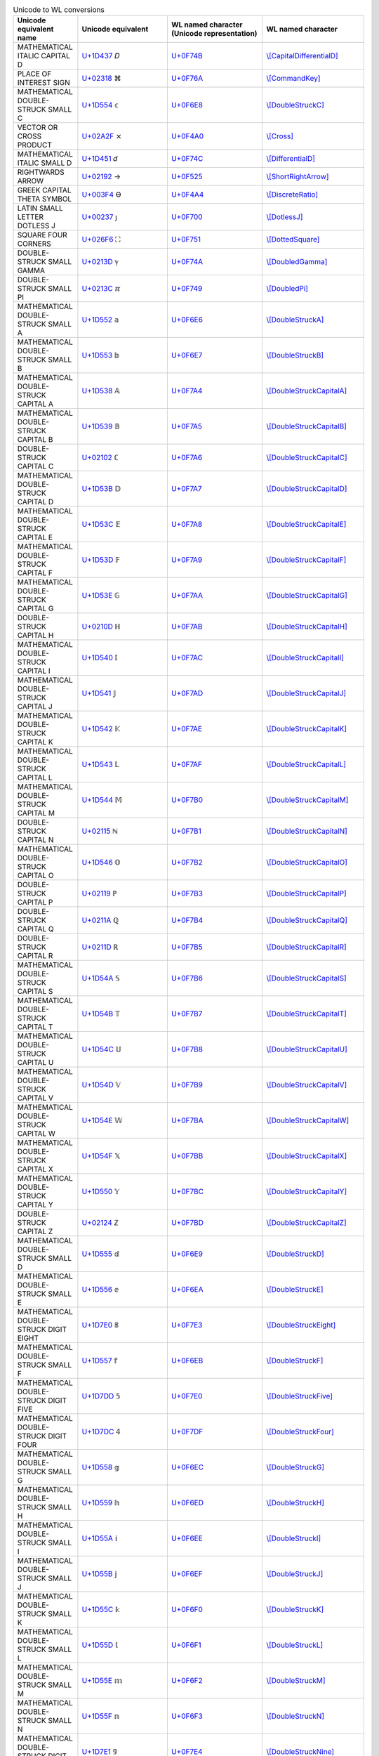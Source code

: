.. list-table:: Unicode to WL conversions
   :widths: 15, 35, 35, 25
   :header-rows: 1



   * - Unicode equivalent name
     - Unicode equivalent
     - WL named character (Unicode representation)
     - WL named character
   * - MATHEMATICAL ITALIC CAPITAL D
     - `U+1D437 <https://www.compart.com/en/unicode/U+1D437>`_ \𝐷
     - `U+0F74B <https://www.compart.com/en/unicode/U+F74B>`_
     - `\\[CapitalDifferentialD] <https://reference.wolfram.com/language/ref/character/CapitalDifferentialD.html>`_
   * - PLACE OF INTEREST SIGN
     - `U+02318 <https://www.compart.com/en/unicode/U+2318>`_ \⌘
     - `U+0F76A <https://www.compart.com/en/unicode/U+F76A>`_
     - `\\[CommandKey] <https://reference.wolfram.com/language/ref/character/CommandKey.html>`_
   * - MATHEMATICAL DOUBLE-STRUCK SMALL C
     - `U+1D554 <https://www.compart.com/en/unicode/U+1D554>`_ \𝕔
     - `U+0F6E8 <https://www.compart.com/en/unicode/U+F6E8>`_
     - `\\[DoubleStruckC] <https://reference.wolfram.com/language/ref/character/DoubleStruckC.html>`_
   * - VECTOR OR CROSS PRODUCT
     - `U+02A2F <https://www.compart.com/en/unicode/U+2A2F>`_ \⨯
     - `U+0F4A0 <https://www.compart.com/en/unicode/U+F4A0>`_
     - `\\[Cross] <https://reference.wolfram.com/language/ref/character/Cross.html>`_
   * - MATHEMATICAL ITALIC SMALL D
     - `U+1D451 <https://www.compart.com/en/unicode/U+1D451>`_ \𝑑
     - `U+0F74C <https://www.compart.com/en/unicode/U+F74C>`_
     - `\\[DifferentialD] <https://reference.wolfram.com/language/ref/character/DifferentialD.html>`_
   * - RIGHTWARDS ARROW
     - `U+02192 <https://www.compart.com/en/unicode/U+2192>`_ \→
     - `U+0F525 <https://www.compart.com/en/unicode/U+F525>`_
     - `\\[ShortRightArrow] <https://reference.wolfram.com/language/ref/character/ShortRightArrow.html>`_
   * - GREEK CAPITAL THETA SYMBOL
     - `U+003F4 <https://www.compart.com/en/unicode/U+03F4>`_ \ϴ
     - `U+0F4A4 <https://www.compart.com/en/unicode/U+F4A4>`_
     - `\\[DiscreteRatio] <https://reference.wolfram.com/language/ref/character/DiscreteRatio.html>`_
   * - LATIN SMALL LETTER DOTLESS J
     - `U+00237 <https://www.compart.com/en/unicode/U+0237>`_ \ȷ
     - `U+0F700 <https://www.compart.com/en/unicode/U+F700>`_
     - `\\[DotlessJ] <https://reference.wolfram.com/language/ref/character/DotlessJ.html>`_
   * - SQUARE FOUR CORNERS
     - `U+026F6 <https://www.compart.com/en/unicode/U+26F6>`_ \⛶
     - `U+0F751 <https://www.compart.com/en/unicode/U+F751>`_
     - `\\[DottedSquare] <https://reference.wolfram.com/language/ref/character/DottedSquare.html>`_
   * - DOUBLE-STRUCK SMALL GAMMA
     - `U+0213D <https://www.compart.com/en/unicode/U+213D>`_ \ℽ
     - `U+0F74A <https://www.compart.com/en/unicode/U+F74A>`_
     - `\\[DoubledGamma] <https://reference.wolfram.com/language/ref/character/DoubledGamma.html>`_
   * - DOUBLE-STRUCK SMALL PI
     - `U+0213C <https://www.compart.com/en/unicode/U+213C>`_ \ℼ
     - `U+0F749 <https://www.compart.com/en/unicode/U+F749>`_
     - `\\[DoubledPi] <https://reference.wolfram.com/language/ref/character/DoubledPi.html>`_
   * - MATHEMATICAL DOUBLE-STRUCK SMALL A
     - `U+1D552 <https://www.compart.com/en/unicode/U+1D552>`_ \𝕒
     - `U+0F6E6 <https://www.compart.com/en/unicode/U+F6E6>`_
     - `\\[DoubleStruckA] <https://reference.wolfram.com/language/ref/character/DoubleStruckA.html>`_
   * - MATHEMATICAL DOUBLE-STRUCK SMALL B
     - `U+1D553 <https://www.compart.com/en/unicode/U+1D553>`_ \𝕓
     - `U+0F6E7 <https://www.compart.com/en/unicode/U+F6E7>`_
     - `\\[DoubleStruckB] <https://reference.wolfram.com/language/ref/character/DoubleStruckB.html>`_
   * - MATHEMATICAL DOUBLE-STRUCK CAPITAL A
     - `U+1D538 <https://www.compart.com/en/unicode/U+1D538>`_ \𝔸
     - `U+0F7A4 <https://www.compart.com/en/unicode/U+F7A4>`_
     - `\\[DoubleStruckCapitalA] <https://reference.wolfram.com/language/ref/character/DoubleStruckCapitalA.html>`_
   * - MATHEMATICAL DOUBLE-STRUCK CAPITAL B
     - `U+1D539 <https://www.compart.com/en/unicode/U+1D539>`_ \𝔹
     - `U+0F7A5 <https://www.compart.com/en/unicode/U+F7A5>`_
     - `\\[DoubleStruckCapitalB] <https://reference.wolfram.com/language/ref/character/DoubleStruckCapitalB.html>`_
   * - DOUBLE-STRUCK CAPITAL C
     - `U+02102 <https://www.compart.com/en/unicode/U+2102>`_ \ℂ
     - `U+0F7A6 <https://www.compart.com/en/unicode/U+F7A6>`_
     - `\\[DoubleStruckCapitalC] <https://reference.wolfram.com/language/ref/character/DoubleStruckCapitalC.html>`_
   * - MATHEMATICAL DOUBLE-STRUCK CAPITAL D
     - `U+1D53B <https://www.compart.com/en/unicode/U+1D53B>`_ \𝔻
     - `U+0F7A7 <https://www.compart.com/en/unicode/U+F7A7>`_
     - `\\[DoubleStruckCapitalD] <https://reference.wolfram.com/language/ref/character/DoubleStruckCapitalD.html>`_
   * - MATHEMATICAL DOUBLE-STRUCK CAPITAL E
     - `U+1D53C <https://www.compart.com/en/unicode/U+1D53C>`_ \𝔼
     - `U+0F7A8 <https://www.compart.com/en/unicode/U+F7A8>`_
     - `\\[DoubleStruckCapitalE] <https://reference.wolfram.com/language/ref/character/DoubleStruckCapitalE.html>`_
   * - MATHEMATICAL DOUBLE-STRUCK CAPITAL F
     - `U+1D53D <https://www.compart.com/en/unicode/U+1D53D>`_ \𝔽
     - `U+0F7A9 <https://www.compart.com/en/unicode/U+F7A9>`_
     - `\\[DoubleStruckCapitalF] <https://reference.wolfram.com/language/ref/character/DoubleStruckCapitalF.html>`_
   * - MATHEMATICAL DOUBLE-STRUCK CAPITAL G
     - `U+1D53E <https://www.compart.com/en/unicode/U+1D53E>`_ \𝔾
     - `U+0F7AA <https://www.compart.com/en/unicode/U+F7AA>`_
     - `\\[DoubleStruckCapitalG] <https://reference.wolfram.com/language/ref/character/DoubleStruckCapitalG.html>`_
   * - DOUBLE-STRUCK CAPITAL H
     - `U+0210D <https://www.compart.com/en/unicode/U+210D>`_ \ℍ
     - `U+0F7AB <https://www.compart.com/en/unicode/U+F7AB>`_
     - `\\[DoubleStruckCapitalH] <https://reference.wolfram.com/language/ref/character/DoubleStruckCapitalH.html>`_
   * - MATHEMATICAL DOUBLE-STRUCK CAPITAL I
     - `U+1D540 <https://www.compart.com/en/unicode/U+1D540>`_ \𝕀
     - `U+0F7AC <https://www.compart.com/en/unicode/U+F7AC>`_
     - `\\[DoubleStruckCapitalI] <https://reference.wolfram.com/language/ref/character/DoubleStruckCapitalI.html>`_
   * - MATHEMATICAL DOUBLE-STRUCK CAPITAL J
     - `U+1D541 <https://www.compart.com/en/unicode/U+1D541>`_ \𝕁
     - `U+0F7AD <https://www.compart.com/en/unicode/U+F7AD>`_
     - `\\[DoubleStruckCapitalJ] <https://reference.wolfram.com/language/ref/character/DoubleStruckCapitalJ.html>`_
   * - MATHEMATICAL DOUBLE-STRUCK CAPITAL K
     - `U+1D542 <https://www.compart.com/en/unicode/U+1D542>`_ \𝕂
     - `U+0F7AE <https://www.compart.com/en/unicode/U+F7AE>`_
     - `\\[DoubleStruckCapitalK] <https://reference.wolfram.com/language/ref/character/DoubleStruckCapitalK.html>`_
   * - MATHEMATICAL DOUBLE-STRUCK CAPITAL L
     - `U+1D543 <https://www.compart.com/en/unicode/U+1D543>`_ \𝕃
     - `U+0F7AF <https://www.compart.com/en/unicode/U+F7AF>`_
     - `\\[DoubleStruckCapitalL] <https://reference.wolfram.com/language/ref/character/DoubleStruckCapitalL.html>`_
   * - MATHEMATICAL DOUBLE-STRUCK CAPITAL M
     - `U+1D544 <https://www.compart.com/en/unicode/U+1D544>`_ \𝕄
     - `U+0F7B0 <https://www.compart.com/en/unicode/U+F7B0>`_
     - `\\[DoubleStruckCapitalM] <https://reference.wolfram.com/language/ref/character/DoubleStruckCapitalM.html>`_
   * - DOUBLE-STRUCK CAPITAL N
     - `U+02115 <https://www.compart.com/en/unicode/U+2115>`_ \ℕ
     - `U+0F7B1 <https://www.compart.com/en/unicode/U+F7B1>`_
     - `\\[DoubleStruckCapitalN] <https://reference.wolfram.com/language/ref/character/DoubleStruckCapitalN.html>`_
   * - MATHEMATICAL DOUBLE-STRUCK CAPITAL O
     - `U+1D546 <https://www.compart.com/en/unicode/U+1D546>`_ \𝕆
     - `U+0F7B2 <https://www.compart.com/en/unicode/U+F7B2>`_
     - `\\[DoubleStruckCapitalO] <https://reference.wolfram.com/language/ref/character/DoubleStruckCapitalO.html>`_
   * - DOUBLE-STRUCK CAPITAL P
     - `U+02119 <https://www.compart.com/en/unicode/U+2119>`_ \ℙ
     - `U+0F7B3 <https://www.compart.com/en/unicode/U+F7B3>`_
     - `\\[DoubleStruckCapitalP] <https://reference.wolfram.com/language/ref/character/DoubleStruckCapitalP.html>`_
   * - DOUBLE-STRUCK CAPITAL Q
     - `U+0211A <https://www.compart.com/en/unicode/U+211A>`_ \ℚ
     - `U+0F7B4 <https://www.compart.com/en/unicode/U+F7B4>`_
     - `\\[DoubleStruckCapitalQ] <https://reference.wolfram.com/language/ref/character/DoubleStruckCapitalQ.html>`_
   * - DOUBLE-STRUCK CAPITAL R
     - `U+0211D <https://www.compart.com/en/unicode/U+211D>`_ \ℝ
     - `U+0F7B5 <https://www.compart.com/en/unicode/U+F7B5>`_
     - `\\[DoubleStruckCapitalR] <https://reference.wolfram.com/language/ref/character/DoubleStruckCapitalR.html>`_
   * - MATHEMATICAL DOUBLE-STRUCK CAPITAL S
     - `U+1D54A <https://www.compart.com/en/unicode/U+1D54A>`_ \𝕊
     - `U+0F7B6 <https://www.compart.com/en/unicode/U+F7B6>`_
     - `\\[DoubleStruckCapitalS] <https://reference.wolfram.com/language/ref/character/DoubleStruckCapitalS.html>`_
   * - MATHEMATICAL DOUBLE-STRUCK CAPITAL T
     - `U+1D54B <https://www.compart.com/en/unicode/U+1D54B>`_ \𝕋
     - `U+0F7B7 <https://www.compart.com/en/unicode/U+F7B7>`_
     - `\\[DoubleStruckCapitalT] <https://reference.wolfram.com/language/ref/character/DoubleStruckCapitalT.html>`_
   * - MATHEMATICAL DOUBLE-STRUCK CAPITAL U
     - `U+1D54C <https://www.compart.com/en/unicode/U+1D54C>`_ \𝕌
     - `U+0F7B8 <https://www.compart.com/en/unicode/U+F7B8>`_
     - `\\[DoubleStruckCapitalU] <https://reference.wolfram.com/language/ref/character/DoubleStruckCapitalU.html>`_
   * - MATHEMATICAL DOUBLE-STRUCK CAPITAL V
     - `U+1D54D <https://www.compart.com/en/unicode/U+1D54D>`_ \𝕍
     - `U+0F7B9 <https://www.compart.com/en/unicode/U+F7B9>`_
     - `\\[DoubleStruckCapitalV] <https://reference.wolfram.com/language/ref/character/DoubleStruckCapitalV.html>`_
   * - MATHEMATICAL DOUBLE-STRUCK CAPITAL W
     - `U+1D54E <https://www.compart.com/en/unicode/U+1D54E>`_ \𝕎
     - `U+0F7BA <https://www.compart.com/en/unicode/U+F7BA>`_
     - `\\[DoubleStruckCapitalW] <https://reference.wolfram.com/language/ref/character/DoubleStruckCapitalW.html>`_
   * - MATHEMATICAL DOUBLE-STRUCK CAPITAL X
     - `U+1D54F <https://www.compart.com/en/unicode/U+1D54F>`_ \𝕏
     - `U+0F7BB <https://www.compart.com/en/unicode/U+F7BB>`_
     - `\\[DoubleStruckCapitalX] <https://reference.wolfram.com/language/ref/character/DoubleStruckCapitalX.html>`_
   * - MATHEMATICAL DOUBLE-STRUCK CAPITAL Y
     - `U+1D550 <https://www.compart.com/en/unicode/U+1D550>`_ \𝕐
     - `U+0F7BC <https://www.compart.com/en/unicode/U+F7BC>`_
     - `\\[DoubleStruckCapitalY] <https://reference.wolfram.com/language/ref/character/DoubleStruckCapitalY.html>`_
   * - DOUBLE-STRUCK CAPITAL Z
     - `U+02124 <https://www.compart.com/en/unicode/U+2124>`_ \ℤ
     - `U+0F7BD <https://www.compart.com/en/unicode/U+F7BD>`_
     - `\\[DoubleStruckCapitalZ] <https://reference.wolfram.com/language/ref/character/DoubleStruckCapitalZ.html>`_
   * - MATHEMATICAL DOUBLE-STRUCK SMALL D
     - `U+1D555 <https://www.compart.com/en/unicode/U+1D555>`_ \𝕕
     - `U+0F6E9 <https://www.compart.com/en/unicode/U+F6E9>`_
     - `\\[DoubleStruckD] <https://reference.wolfram.com/language/ref/character/DoubleStruckD.html>`_
   * - MATHEMATICAL DOUBLE-STRUCK SMALL E
     - `U+1D556 <https://www.compart.com/en/unicode/U+1D556>`_ \𝕖
     - `U+0F6EA <https://www.compart.com/en/unicode/U+F6EA>`_
     - `\\[DoubleStruckE] <https://reference.wolfram.com/language/ref/character/DoubleStruckE.html>`_
   * - MATHEMATICAL DOUBLE-STRUCK DIGIT EIGHT
     - `U+1D7E0 <https://www.compart.com/en/unicode/U+1D7E0>`_ \𝟠
     - `U+0F7E3 <https://www.compart.com/en/unicode/U+F7E3>`_
     - `\\[DoubleStruckEight] <https://reference.wolfram.com/language/ref/character/DoubleStruckEight.html>`_
   * - MATHEMATICAL DOUBLE-STRUCK SMALL F
     - `U+1D557 <https://www.compart.com/en/unicode/U+1D557>`_ \𝕗
     - `U+0F6EB <https://www.compart.com/en/unicode/U+F6EB>`_
     - `\\[DoubleStruckF] <https://reference.wolfram.com/language/ref/character/DoubleStruckF.html>`_
   * - MATHEMATICAL DOUBLE-STRUCK DIGIT FIVE
     - `U+1D7DD <https://www.compart.com/en/unicode/U+1D7DD>`_ \𝟝
     - `U+0F7E0 <https://www.compart.com/en/unicode/U+F7E0>`_
     - `\\[DoubleStruckFive] <https://reference.wolfram.com/language/ref/character/DoubleStruckFive.html>`_
   * - MATHEMATICAL DOUBLE-STRUCK DIGIT FOUR
     - `U+1D7DC <https://www.compart.com/en/unicode/U+1D7DC>`_ \𝟜
     - `U+0F7DF <https://www.compart.com/en/unicode/U+F7DF>`_
     - `\\[DoubleStruckFour] <https://reference.wolfram.com/language/ref/character/DoubleStruckFour.html>`_
   * - MATHEMATICAL DOUBLE-STRUCK SMALL G
     - `U+1D558 <https://www.compart.com/en/unicode/U+1D558>`_ \𝕘
     - `U+0F6EC <https://www.compart.com/en/unicode/U+F6EC>`_
     - `\\[DoubleStruckG] <https://reference.wolfram.com/language/ref/character/DoubleStruckG.html>`_
   * - MATHEMATICAL DOUBLE-STRUCK SMALL H
     - `U+1D559 <https://www.compart.com/en/unicode/U+1D559>`_ \𝕙
     - `U+0F6ED <https://www.compart.com/en/unicode/U+F6ED>`_
     - `\\[DoubleStruckH] <https://reference.wolfram.com/language/ref/character/DoubleStruckH.html>`_
   * - MATHEMATICAL DOUBLE-STRUCK SMALL I
     - `U+1D55A <https://www.compart.com/en/unicode/U+1D55A>`_ \𝕚
     - `U+0F6EE <https://www.compart.com/en/unicode/U+F6EE>`_
     - `\\[DoubleStruckI] <https://reference.wolfram.com/language/ref/character/DoubleStruckI.html>`_
   * - MATHEMATICAL DOUBLE-STRUCK SMALL J
     - `U+1D55B <https://www.compart.com/en/unicode/U+1D55B>`_ \𝕛
     - `U+0F6EF <https://www.compart.com/en/unicode/U+F6EF>`_
     - `\\[DoubleStruckJ] <https://reference.wolfram.com/language/ref/character/DoubleStruckJ.html>`_
   * - MATHEMATICAL DOUBLE-STRUCK SMALL K
     - `U+1D55C <https://www.compart.com/en/unicode/U+1D55C>`_ \𝕜
     - `U+0F6F0 <https://www.compart.com/en/unicode/U+F6F0>`_
     - `\\[DoubleStruckK] <https://reference.wolfram.com/language/ref/character/DoubleStruckK.html>`_
   * - MATHEMATICAL DOUBLE-STRUCK SMALL L
     - `U+1D55D <https://www.compart.com/en/unicode/U+1D55D>`_ \𝕝
     - `U+0F6F1 <https://www.compart.com/en/unicode/U+F6F1>`_
     - `\\[DoubleStruckL] <https://reference.wolfram.com/language/ref/character/DoubleStruckL.html>`_
   * - MATHEMATICAL DOUBLE-STRUCK SMALL M
     - `U+1D55E <https://www.compart.com/en/unicode/U+1D55E>`_ \𝕞
     - `U+0F6F2 <https://www.compart.com/en/unicode/U+F6F2>`_
     - `\\[DoubleStruckM] <https://reference.wolfram.com/language/ref/character/DoubleStruckM.html>`_
   * - MATHEMATICAL DOUBLE-STRUCK SMALL N
     - `U+1D55F <https://www.compart.com/en/unicode/U+1D55F>`_ \𝕟
     - `U+0F6F3 <https://www.compart.com/en/unicode/U+F6F3>`_
     - `\\[DoubleStruckN] <https://reference.wolfram.com/language/ref/character/DoubleStruckN.html>`_
   * - MATHEMATICAL DOUBLE-STRUCK DIGIT NINE
     - `U+1D7E1 <https://www.compart.com/en/unicode/U+1D7E1>`_ \𝟡
     - `U+0F7E4 <https://www.compart.com/en/unicode/U+F7E4>`_
     - `\\[DoubleStruckNine] <https://reference.wolfram.com/language/ref/character/DoubleStruckNine.html>`_
   * - MATHEMATICAL DOUBLE-STRUCK SMALL O
     - `U+1D560 <https://www.compart.com/en/unicode/U+1D560>`_ \𝕠
     - `U+0F6F4 <https://www.compart.com/en/unicode/U+F6F4>`_
     - `\\[DoubleStruckO] <https://reference.wolfram.com/language/ref/character/DoubleStruckO.html>`_
   * - MATHEMATICAL DOUBLE-STRUCK DIGIT ONE
     - `U+1D7D9 <https://www.compart.com/en/unicode/U+1D7D9>`_ \𝟙
     - `U+0F7DC <https://www.compart.com/en/unicode/U+F7DC>`_
     - `\\[DoubleStruckOne] <https://reference.wolfram.com/language/ref/character/DoubleStruckOne.html>`_
   * - MATHEMATICAL DOUBLE-STRUCK SMALL P
     - `U+1D561 <https://www.compart.com/en/unicode/U+1D561>`_ \𝕡
     - `U+0F6F5 <https://www.compart.com/en/unicode/U+F6F5>`_
     - `\\[DoubleStruckP] <https://reference.wolfram.com/language/ref/character/DoubleStruckP.html>`_
   * - MATHEMATICAL DOUBLE-STRUCK SMALL Q
     - `U+1D562 <https://www.compart.com/en/unicode/U+1D562>`_ \𝕢
     - `U+0F6F6 <https://www.compart.com/en/unicode/U+F6F6>`_
     - `\\[DoubleStruckQ] <https://reference.wolfram.com/language/ref/character/DoubleStruckQ.html>`_
   * - MATHEMATICAL DOUBLE-STRUCK SMALL R
     - `U+1D563 <https://www.compart.com/en/unicode/U+1D563>`_ \𝕣
     - `U+0F6F7 <https://www.compart.com/en/unicode/U+F6F7>`_
     - `\\[DoubleStruckR] <https://reference.wolfram.com/language/ref/character/DoubleStruckR.html>`_
   * - MATHEMATICAL DOUBLE-STRUCK SMALL S
     - `U+1D564 <https://www.compart.com/en/unicode/U+1D564>`_ \𝕤
     - `U+0F6F8 <https://www.compart.com/en/unicode/U+F6F8>`_
     - `\\[DoubleStruckS] <https://reference.wolfram.com/language/ref/character/DoubleStruckS.html>`_
   * - MATHEMATICAL DOUBLE-STRUCK DIGIT SEVEN
     - `U+1D7DF <https://www.compart.com/en/unicode/U+1D7DF>`_ \𝟟
     - `U+0F7E2 <https://www.compart.com/en/unicode/U+F7E2>`_
     - `\\[DoubleStruckSeven] <https://reference.wolfram.com/language/ref/character/DoubleStruckSeven.html>`_
   * - MATHEMATICAL DOUBLE-STRUCK DIGIT SIX
     - `U+1D7DE <https://www.compart.com/en/unicode/U+1D7DE>`_ \𝟞
     - `U+0F7E1 <https://www.compart.com/en/unicode/U+F7E1>`_
     - `\\[DoubleStruckSix] <https://reference.wolfram.com/language/ref/character/DoubleStruckSix.html>`_
   * - MATHEMATICAL DOUBLE-STRUCK SMALL T
     - `U+1D565 <https://www.compart.com/en/unicode/U+1D565>`_ \𝕥
     - `U+0F6F9 <https://www.compart.com/en/unicode/U+F6F9>`_
     - `\\[DoubleStruckT] <https://reference.wolfram.com/language/ref/character/DoubleStruckT.html>`_
   * - MATHEMATICAL DOUBLE-STRUCK DIGIT THREE
     - `U+1D7DB <https://www.compart.com/en/unicode/U+1D7DB>`_ \𝟛
     - `U+0F7DE <https://www.compart.com/en/unicode/U+F7DE>`_
     - `\\[DoubleStruckThree] <https://reference.wolfram.com/language/ref/character/DoubleStruckThree.html>`_
   * - MATHEMATICAL DOUBLE-STRUCK DIGIT TWO
     - `U+1D7DA <https://www.compart.com/en/unicode/U+1D7DA>`_ \𝟚
     - `U+0F7DD <https://www.compart.com/en/unicode/U+F7DD>`_
     - `\\[DoubleStruckTwo] <https://reference.wolfram.com/language/ref/character/DoubleStruckTwo.html>`_
   * - MATHEMATICAL DOUBLE-STRUCK SMALL U
     - `U+1D566 <https://www.compart.com/en/unicode/U+1D566>`_ \𝕦
     - `U+0F6FA <https://www.compart.com/en/unicode/U+F6FA>`_
     - `\\[DoubleStruckU] <https://reference.wolfram.com/language/ref/character/DoubleStruckU.html>`_
   * - MATHEMATICAL DOUBLE-STRUCK SMALL V
     - `U+1D567 <https://www.compart.com/en/unicode/U+1D567>`_ \𝕧
     - `U+0F6FB <https://www.compart.com/en/unicode/U+F6FB>`_
     - `\\[DoubleStruckV] <https://reference.wolfram.com/language/ref/character/DoubleStruckV.html>`_
   * - MATHEMATICAL DOUBLE-STRUCK SMALL W
     - `U+1D568 <https://www.compart.com/en/unicode/U+1D568>`_ \𝕨
     - `U+0F6FC <https://www.compart.com/en/unicode/U+F6FC>`_
     - `\\[DoubleStruckW] <https://reference.wolfram.com/language/ref/character/DoubleStruckW.html>`_
   * - MATHEMATICAL DOUBLE-STRUCK SMALL X
     - `U+1D569 <https://www.compart.com/en/unicode/U+1D569>`_ \𝕩
     - `U+0F6FD <https://www.compart.com/en/unicode/U+F6FD>`_
     - `\\[DoubleStruckX] <https://reference.wolfram.com/language/ref/character/DoubleStruckX.html>`_
   * - MATHEMATICAL DOUBLE-STRUCK SMALL Y
     - `U+1D56A <https://www.compart.com/en/unicode/U+1D56A>`_ \𝕪
     - `U+0F6FE <https://www.compart.com/en/unicode/U+F6FE>`_
     - `\\[DoubleStruckY] <https://reference.wolfram.com/language/ref/character/DoubleStruckY.html>`_
   * - MATHEMATICAL DOUBLE-STRUCK SMALL Z
     - `U+1D56B <https://www.compart.com/en/unicode/U+1D56B>`_ \𝕫
     - `U+0F6FF <https://www.compart.com/en/unicode/U+F6FF>`_
     - `\\[DoubleStruckZ] <https://reference.wolfram.com/language/ref/character/DoubleStruckZ.html>`_
   * - MATHEMATICAL DOUBLE-STRUCK DIGIT ZERO
     - `U+1D7D8 <https://www.compart.com/en/unicode/U+1D7D8>`_ \𝟘
     - `U+0F7DB <https://www.compart.com/en/unicode/U+F7DB>`_
     - `\\[DoubleStruckZero] <https://reference.wolfram.com/language/ref/character/DoubleStruckZero.html>`_
   * - SPACE + COMBINING INVERTED BREVE
     - `U+00020 <https://www.compart.com/en/unicode/U+0020>`_ `U+00311 <https://www.compart.com/en/unicode/U+0311>`_ \ ̑
     - `U+0F755 <https://www.compart.com/en/unicode/U+F755>`_
     - `\\[DownBreve] <https://reference.wolfram.com/language/ref/character/DownBreve.html>`_
   * - TWO CONSECUTIVE EQUALS SIGNS
     - `U+02A75 <https://www.compart.com/en/unicode/U+2A75>`_ \⩵
     - `U+0F431 <https://www.compart.com/en/unicode/U+F431>`_
     - `\\[Equal] <https://reference.wolfram.com/language/ref/character/Equal.html>`_
   * - LEFT RIGHT DOUBLE ARROW
     - `U+021D4 <https://www.compart.com/en/unicode/U+21D4>`_ \⇔
     - `U+029E6 <https://www.compart.com/en/unicode/U+29E6>`_
     - `\\[Equivalent] <https://reference.wolfram.com/language/ref/character/Equivalent.html>`_
   * - DOUBLE-STRUCK ITALIC SMALL E
     - `U+02147 <https://www.compart.com/en/unicode/U+2147>`_ \ⅇ
     - `U+0F74D <https://www.compart.com/en/unicode/U+F74D>`_
     - `\\[ExponentialE] <https://reference.wolfram.com/language/ref/character/ExponentialE.html>`_
   * - BULLET
     - `U+02022 <https://www.compart.com/en/unicode/U+2022>`_ \•
     - `U+0F750 <https://www.compart.com/en/unicode/U+F750>`_
     - `\\[FilledSmallCircle] <https://reference.wolfram.com/language/ref/character/FilledSmallCircle.html>`_
   * - LATIN SMALL LETTER A WITH DOT BELOW
     - `U+01EA1 <https://www.compart.com/en/unicode/U+1EA1>`_ \ạ
     - `U+0F800 <https://www.compart.com/en/unicode/U+F800>`_
     - `\\[FormalA] <https://reference.wolfram.com/language/ref/character/FormalA.html>`_
   * - GREEK SMALL LETTER ALPHA + COMBINING DOT BELOW
     - `U+003B1 <https://www.compart.com/en/unicode/U+03B1>`_ `U+00323 <https://www.compart.com/en/unicode/U+0323>`_ \α̣
     - `U+0F854 <https://www.compart.com/en/unicode/U+F854>`_
     - `\\[FormalAlpha] <https://reference.wolfram.com/language/ref/character/FormalAlpha.html>`_
   * - LATIN SMALL LETTER B WITH DOT BELOW
     - `U+01E05 <https://www.compart.com/en/unicode/U+1E05>`_ \ḅ
     - `U+0F801 <https://www.compart.com/en/unicode/U+F801>`_
     - `\\[FormalB] <https://reference.wolfram.com/language/ref/character/FormalB.html>`_
   * - GREEK SMALL LETTER BETA + COMBINING DOT BELOW
     - `U+003B2 <https://www.compart.com/en/unicode/U+03B2>`_ `U+00323 <https://www.compart.com/en/unicode/U+0323>`_ \β̣
     - `U+0F855 <https://www.compart.com/en/unicode/U+F855>`_
     - `\\[FormalBeta] <https://reference.wolfram.com/language/ref/character/FormalBeta.html>`_
   * - LATIN SMALL LETTER C + COMBINING DOT BELOW
     - `U+00063 <https://www.compart.com/en/unicode/U+0063>`_ `U+00323 <https://www.compart.com/en/unicode/U+0323>`_ \c̣
     - `U+0F802 <https://www.compart.com/en/unicode/U+F802>`_
     - `\\[FormalC] <https://reference.wolfram.com/language/ref/character/FormalC.html>`_
   * - LATIN CAPITAL LETTER A WITH DOT BELOW
     - `U+01EA0 <https://www.compart.com/en/unicode/U+1EA0>`_ \Ạ
     - `U+0F81A <https://www.compart.com/en/unicode/U+F81A>`_
     - `\\[FormalCapitalA] <https://reference.wolfram.com/language/ref/character/FormalCapitalA.html>`_
   * - GREEK CAPITAL LETTER ALPHA + COMBINING DOT BELOW
     - `U+00391 <https://www.compart.com/en/unicode/U+0391>`_ `U+00323 <https://www.compart.com/en/unicode/U+0323>`_ \Α̣
     - `U+0F834 <https://www.compart.com/en/unicode/U+F834>`_
     - `\\[FormalCapitalAlpha] <https://reference.wolfram.com/language/ref/character/FormalCapitalAlpha.html>`_
   * - LATIN CAPITAL LETTER B WITH DOT BELOW
     - `U+01E04 <https://www.compart.com/en/unicode/U+1E04>`_ \Ḅ
     - `U+0F81B <https://www.compart.com/en/unicode/U+F81B>`_
     - `\\[FormalCapitalB] <https://reference.wolfram.com/language/ref/character/FormalCapitalB.html>`_
   * - GREEK CAPITAL LETTER BETA + COMBINING DOT BELOW
     - `U+00392 <https://www.compart.com/en/unicode/U+0392>`_ `U+00323 <https://www.compart.com/en/unicode/U+0323>`_ \Β̣
     - `U+0F835 <https://www.compart.com/en/unicode/U+F835>`_
     - `\\[FormalCapitalBeta] <https://reference.wolfram.com/language/ref/character/FormalCapitalBeta.html>`_
   * - LATIN CAPITAL LETTER C + COMBINING DOT BELOW
     - `U+00043 <https://www.compart.com/en/unicode/U+0043>`_ `U+00323 <https://www.compart.com/en/unicode/U+0323>`_ \C̣
     - `U+0F81C <https://www.compart.com/en/unicode/U+F81C>`_
     - `\\[FormalCapitalC] <https://reference.wolfram.com/language/ref/character/FormalCapitalC.html>`_
   * - GREEK CAPITAL LETTER CHI + COMBINING DOT BELOW
     - `U+003A7 <https://www.compart.com/en/unicode/U+03A7>`_ `U+00323 <https://www.compart.com/en/unicode/U+0323>`_ \Χ̣
     - `U+0F84A <https://www.compart.com/en/unicode/U+F84A>`_
     - `\\[FormalCapitalChi] <https://reference.wolfram.com/language/ref/character/FormalCapitalChi.html>`_
   * - LATIN CAPITAL LETTER D WITH DOT BELOW
     - `U+01E0C <https://www.compart.com/en/unicode/U+1E0C>`_ \Ḍ
     - `U+0F81D <https://www.compart.com/en/unicode/U+F81D>`_
     - `\\[FormalCapitalD] <https://reference.wolfram.com/language/ref/character/FormalCapitalD.html>`_
   * - GREEK CAPITAL LETTER DELTA + COMBINING DOT BELOW
     - `U+00394 <https://www.compart.com/en/unicode/U+0394>`_ `U+00323 <https://www.compart.com/en/unicode/U+0323>`_ \Δ̣
     - `U+0F837 <https://www.compart.com/en/unicode/U+F837>`_
     - `\\[FormalCapitalDelta] <https://reference.wolfram.com/language/ref/character/FormalCapitalDelta.html>`_
   * - GREEK LETTER DIGAMMA + COMBINING DOT BELOW
     - `U+003DC <https://www.compart.com/en/unicode/U+03DC>`_ `U+00323 <https://www.compart.com/en/unicode/U+0323>`_ \Ϝ̣
     - `U+0F87F <https://www.compart.com/en/unicode/U+F87F>`_
     - `\\[FormalCapitalDigamma] <https://reference.wolfram.com/language/ref/character/FormalCapitalDigamma.html>`_
   * - LATIN CAPITAL LETTER E WITH DOT BELOW
     - `U+01EB8 <https://www.compart.com/en/unicode/U+1EB8>`_ \Ẹ
     - `U+0F81E <https://www.compart.com/en/unicode/U+F81E>`_
     - `\\[FormalCapitalE] <https://reference.wolfram.com/language/ref/character/FormalCapitalE.html>`_
   * - GREEK CAPITAL LETTER EPSILON + COMBINING DOT BELOW
     - `U+00395 <https://www.compart.com/en/unicode/U+0395>`_ `U+00323 <https://www.compart.com/en/unicode/U+0323>`_ \Ε̣
     - `U+0F838 <https://www.compart.com/en/unicode/U+F838>`_
     - `\\[FormalCapitalEpsilon] <https://reference.wolfram.com/language/ref/character/FormalCapitalEpsilon.html>`_
   * - GREEK CAPITAL LETTER ETA + COMBINING DOT BELOW
     - `U+00397 <https://www.compart.com/en/unicode/U+0397>`_ `U+00323 <https://www.compart.com/en/unicode/U+0323>`_ \Η̣
     - `U+0F83A <https://www.compart.com/en/unicode/U+F83A>`_
     - `\\[FormalCapitalEta] <https://reference.wolfram.com/language/ref/character/FormalCapitalEta.html>`_
   * - LATIN CAPITAL LETTER F + COMBINING DOT BELOW
     - `U+00046 <https://www.compart.com/en/unicode/U+0046>`_ `U+00323 <https://www.compart.com/en/unicode/U+0323>`_ \F̣
     - `U+0F81F <https://www.compart.com/en/unicode/U+F81F>`_
     - `\\[FormalCapitalF] <https://reference.wolfram.com/language/ref/character/FormalCapitalF.html>`_
   * - LATIN CAPITAL LETTER G + COMBINING DOT BELOW
     - `U+00047 <https://www.compart.com/en/unicode/U+0047>`_ `U+00323 <https://www.compart.com/en/unicode/U+0323>`_ \G̣
     - `U+0F820 <https://www.compart.com/en/unicode/U+F820>`_
     - `\\[FormalCapitalG] <https://reference.wolfram.com/language/ref/character/FormalCapitalG.html>`_
   * - GREEK CAPITAL LETTER GAMMA
     - `U+00393 <https://www.compart.com/en/unicode/U+0393>`_ \Γ
     - `U+0F836 <https://www.compart.com/en/unicode/U+F836>`_
     - `\\[FormalCapitalGamma] <https://reference.wolfram.com/language/ref/character/FormalCapitalGamma.html>`_
   * - LATIN CAPITAL LETTER H WITH DOT BELOW
     - `U+01E24 <https://www.compart.com/en/unicode/U+1E24>`_ \Ḥ
     - `U+0F821 <https://www.compart.com/en/unicode/U+F821>`_
     - `\\[FormalCapitalH] <https://reference.wolfram.com/language/ref/character/FormalCapitalH.html>`_
   * - LATIN CAPITAL LETTER I WITH DOT BELOW
     - `U+01ECA <https://www.compart.com/en/unicode/U+1ECA>`_ \Ị
     - `U+0F822 <https://www.compart.com/en/unicode/U+F822>`_
     - `\\[FormalCapitalI] <https://reference.wolfram.com/language/ref/character/FormalCapitalI.html>`_
   * - GREEK CAPITAL LETTER IOTA + COMBINING DOT BELOW
     - `U+00399 <https://www.compart.com/en/unicode/U+0399>`_ `U+00323 <https://www.compart.com/en/unicode/U+0323>`_ \Ι̣
     - `U+0F85C <https://www.compart.com/en/unicode/U+F85C>`_
     - `\\[FormalIota] <https://reference.wolfram.com/language/ref/character/FormalIota.html>`_
   * - LATIN CAPITAL LETTER J + COMBINING DOT BELOW
     - `U+0004A <https://www.compart.com/en/unicode/U+004A>`_ `U+00323 <https://www.compart.com/en/unicode/U+0323>`_ \J̣
     - `U+0F823 <https://www.compart.com/en/unicode/U+F823>`_
     - `\\[FormalCapitalJ] <https://reference.wolfram.com/language/ref/character/FormalCapitalJ.html>`_
   * - LATIN CAPITAL LETTER K WITH DOT BELOW
     - `U+01E32 <https://www.compart.com/en/unicode/U+1E32>`_ \Ḳ
     - `U+0F824 <https://www.compart.com/en/unicode/U+F824>`_
     - `\\[FormalCapitalK] <https://reference.wolfram.com/language/ref/character/FormalCapitalK.html>`_
   * - GREEK CAPITAL LETTER KAPPA + COMBINING DOT BELOW
     - `U+0039A <https://www.compart.com/en/unicode/U+039A>`_ `U+00323 <https://www.compart.com/en/unicode/U+0323>`_ \Κ̣
     - `U+0F83D <https://www.compart.com/en/unicode/U+F83D>`_
     - `\\[FormalCapitalKappa] <https://reference.wolfram.com/language/ref/character/FormalCapitalKappa.html>`_
   * - GREEK LETTER KOPPA + COMBINING DOT BELOW
     - `U+003DE <https://www.compart.com/en/unicode/U+03DE>`_ `U+00323 <https://www.compart.com/en/unicode/U+0323>`_ \Ϟ̣
     - `U+0F881 <https://www.compart.com/en/unicode/U+F881>`_
     - `\\[FormalCapitalKoppa] <https://reference.wolfram.com/language/ref/character/FormalCapitalKoppa.html>`_
   * - LATIN CAPITAL LETTER L WITH DOT BELOW
     - `U+01E36 <https://www.compart.com/en/unicode/U+1E36>`_ \Ḷ
     - `U+0F825 <https://www.compart.com/en/unicode/U+F825>`_
     - `\\[FormalCapitalL] <https://reference.wolfram.com/language/ref/character/FormalCapitalL.html>`_
   * - GREEK CAPITAL LETTER LAMDA + COMBINING DOT BELOW
     - `U+0039B <https://www.compart.com/en/unicode/U+039B>`_ `U+00323 <https://www.compart.com/en/unicode/U+0323>`_ \Λ̣
     - `U+0F83E <https://www.compart.com/en/unicode/U+F83E>`_
     - `\\[FormalCapitalLambda] <https://reference.wolfram.com/language/ref/character/FormalCapitalLambda.html>`_
   * - LATIN CAPITAL LETTER M WITH DOT BELOW
     - `U+01E42 <https://www.compart.com/en/unicode/U+1E42>`_ \Ṃ
     - `U+0F826 <https://www.compart.com/en/unicode/U+F826>`_
     - `\\[FormalCapitalM] <https://reference.wolfram.com/language/ref/character/FormalCapitalM.html>`_
   * - GREEK CAPITAL LETTER MU + COMBINING DOT BELOW
     - `U+0039C <https://www.compart.com/en/unicode/U+039C>`_ `U+00323 <https://www.compart.com/en/unicode/U+0323>`_ \Μ̣
     - `U+0F83F <https://www.compart.com/en/unicode/U+F83F>`_
     - `\\[FormalCapitalMu] <https://reference.wolfram.com/language/ref/character/FormalCapitalMu.html>`_
   * - LATIN CAPITAL LETTER N WITH DOT BELOW
     - `U+01E46 <https://www.compart.com/en/unicode/U+1E46>`_ \Ṇ
     - `U+0F827 <https://www.compart.com/en/unicode/U+F827>`_
     - `\\[FormalCapitalN] <https://reference.wolfram.com/language/ref/character/FormalCapitalN.html>`_
   * - GREEK CAPITAL LETTER NU + COMBINING DOT BELOW
     - `U+0039D <https://www.compart.com/en/unicode/U+039D>`_ `U+00323 <https://www.compart.com/en/unicode/U+0323>`_ \Ν̣
     - `U+0F840 <https://www.compart.com/en/unicode/U+F840>`_
     - `\\[FormalCapitalNu] <https://reference.wolfram.com/language/ref/character/FormalCapitalNu.html>`_
   * - LATIN CAPITAL LETTER O WITH DOT BELOW
     - `U+01ECC <https://www.compart.com/en/unicode/U+1ECC>`_ \Ọ
     - `U+0F828 <https://www.compart.com/en/unicode/U+F828>`_
     - `\\[FormalCapitalO] <https://reference.wolfram.com/language/ref/character/FormalCapitalO.html>`_
   * - GREEK CAPITAL LETTER OMEGA + COMBINING DOT BELOW
     - `U+003A9 <https://www.compart.com/en/unicode/U+03A9>`_ `U+00323 <https://www.compart.com/en/unicode/U+0323>`_ \Ω̣
     - `U+0F84C <https://www.compart.com/en/unicode/U+F84C>`_
     - `\\[FormalCapitalOmega] <https://reference.wolfram.com/language/ref/character/FormalCapitalOmega.html>`_
   * - GREEK CAPITAL LETTER OMICRON + COMBINING DOT BELOW
     - `U+0039F <https://www.compart.com/en/unicode/U+039F>`_ `U+00323 <https://www.compart.com/en/unicode/U+0323>`_ \Ο̣
     - `U+0F842 <https://www.compart.com/en/unicode/U+F842>`_
     - `\\[FormalCapitalOmicron] <https://reference.wolfram.com/language/ref/character/FormalCapitalOmicron.html>`_
   * - LATIN CAPITAL LETTER P + COMBINING DOT BELOW
     - `U+00050 <https://www.compart.com/en/unicode/U+0050>`_ `U+00323 <https://www.compart.com/en/unicode/U+0323>`_ \P̣
     - `U+0F829 <https://www.compart.com/en/unicode/U+F829>`_
     - `\\[FormalCapitalP] <https://reference.wolfram.com/language/ref/character/FormalCapitalP.html>`_
   * - GREEK CAPITAL LETTER PHI + COMBINING DOT BELOW
     - `U+003A6 <https://www.compart.com/en/unicode/U+03A6>`_ `U+00323 <https://www.compart.com/en/unicode/U+0323>`_ \Φ̣
     - `U+0F849 <https://www.compart.com/en/unicode/U+F849>`_
     - `\\[FormalCapitalPhi] <https://reference.wolfram.com/language/ref/character/FormalCapitalPhi.html>`_
   * - GREEK CAPITAL LETTER PI + COMBINING DOT BELOW
     - `U+003A0 <https://www.compart.com/en/unicode/U+03A0>`_ `U+00323 <https://www.compart.com/en/unicode/U+0323>`_ \Π̣
     - `U+0F843 <https://www.compart.com/en/unicode/U+F843>`_
     - `\\[FormalCapitalPi] <https://reference.wolfram.com/language/ref/character/FormalCapitalPi.html>`_
   * - GREEK CAPITAL LETTER PSI + COMBINING DOT BELOW
     - `U+003A8 <https://www.compart.com/en/unicode/U+03A8>`_ `U+00323 <https://www.compart.com/en/unicode/U+0323>`_ \Ψ̣
     - `U+0F84B <https://www.compart.com/en/unicode/U+F84B>`_
     - `\\[FormalCapitalPsi] <https://reference.wolfram.com/language/ref/character/FormalCapitalPsi.html>`_
   * - LATIN CAPITAL LETTER Q + COMBINING DOT BELOW
     - `U+00051 <https://www.compart.com/en/unicode/U+0051>`_ `U+00323 <https://www.compart.com/en/unicode/U+0323>`_ \Q̣
     - `U+0F82A <https://www.compart.com/en/unicode/U+F82A>`_
     - `\\[FormalCapitalQ] <https://reference.wolfram.com/language/ref/character/FormalCapitalQ.html>`_
   * - LATIN CAPITAL LETTER R WITH DOT BELOW
     - `U+01E5A <https://www.compart.com/en/unicode/U+1E5A>`_ \Ṛ
     - `U+0F82B <https://www.compart.com/en/unicode/U+F82B>`_
     - `\\[FormalCapitalR] <https://reference.wolfram.com/language/ref/character/FormalCapitalR.html>`_
   * - GREEK CAPITAL LETTER RHO + COMBINING DOT BELOW
     - `U+003A1 <https://www.compart.com/en/unicode/U+03A1>`_ `U+00323 <https://www.compart.com/en/unicode/U+0323>`_ \Ρ̣
     - `U+0F844 <https://www.compart.com/en/unicode/U+F844>`_
     - `\\[FormalCapitalRho] <https://reference.wolfram.com/language/ref/character/FormalCapitalRho.html>`_
   * - LATIN CAPITAL LETTER S WITH DOT BELOW
     - `U+01E62 <https://www.compart.com/en/unicode/U+1E62>`_ \Ṣ
     - `U+0F82C <https://www.compart.com/en/unicode/U+F82C>`_
     - `\\[FormalCapitalS] <https://reference.wolfram.com/language/ref/character/FormalCapitalS.html>`_
   * - GREEK LETTER SAMPI + COMBINING DOT BELOW
     - `U+003E0 <https://www.compart.com/en/unicode/U+03E0>`_ `U+00323 <https://www.compart.com/en/unicode/U+0323>`_ \Ϡ̣
     - `U+0F883 <https://www.compart.com/en/unicode/U+F883>`_
     - `\\[FormalCapitalSampi] <https://reference.wolfram.com/language/ref/character/FormalCapitalSampi.html>`_
   * - GREEK CAPITAL LETTER SIGMA + COMBINING DOT BELOW
     - `U+003A3 <https://www.compart.com/en/unicode/U+03A3>`_ `U+00323 <https://www.compart.com/en/unicode/U+0323>`_ \Σ̣
     - `U+0F846 <https://www.compart.com/en/unicode/U+F846>`_
     - `\\[FormalCapitalSigma] <https://reference.wolfram.com/language/ref/character/FormalCapitalSigma.html>`_
   * - GREEK LETTER STIGMA + COMBINING DOT BELOW
     - `U+003DA <https://www.compart.com/en/unicode/U+03DA>`_ `U+00323 <https://www.compart.com/en/unicode/U+0323>`_ \Ϛ̣
     - `U+0F87D <https://www.compart.com/en/unicode/U+F87D>`_
     - `\\[FormalCapitalStigma] <https://reference.wolfram.com/language/ref/character/FormalCapitalStigma.html>`_
   * - LATIN CAPITAL LETTER T WITH DOT BELOW
     - `U+01E6C <https://www.compart.com/en/unicode/U+1E6C>`_ \Ṭ
     - `U+0F82D <https://www.compart.com/en/unicode/U+F82D>`_
     - `\\[FormalCapitalT] <https://reference.wolfram.com/language/ref/character/FormalCapitalT.html>`_
   * - GREEK CAPITAL LETTER TAU + COMBINING DOT BELOW
     - `U+003A4 <https://www.compart.com/en/unicode/U+03A4>`_ `U+00323 <https://www.compart.com/en/unicode/U+0323>`_ \Τ̣
     - `U+0F847 <https://www.compart.com/en/unicode/U+F847>`_
     - `\\[FormalCapitalTau] <https://reference.wolfram.com/language/ref/character/FormalCapitalTau.html>`_
   * - GREEK CAPITAL LETTER THETA
     - `U+00398 <https://www.compart.com/en/unicode/U+0398>`_ \Θ
     - `U+0F83B <https://www.compart.com/en/unicode/U+F83B>`_
     - `\\[FormalCapitalTheta] <https://reference.wolfram.com/language/ref/character/FormalCapitalTheta.html>`_
   * - LATIN CAPITAL LETTER U WITH DOT BELOW
     - `U+01EE4 <https://www.compart.com/en/unicode/U+1EE4>`_ \Ụ
     - `U+0F82E <https://www.compart.com/en/unicode/U+F82E>`_
     - `\\[FormalCapitalU] <https://reference.wolfram.com/language/ref/character/FormalCapitalU.html>`_
   * - GREEK CAPITAL LETTER UPSILON + COMBINING DOT BELOW
     - `U+003A5 <https://www.compart.com/en/unicode/U+03A5>`_ `U+00323 <https://www.compart.com/en/unicode/U+0323>`_ \Υ̣
     - `U+0F848 <https://www.compart.com/en/unicode/U+F848>`_
     - `\\[FormalCapitalUpsilon] <https://reference.wolfram.com/language/ref/character/FormalCapitalUpsilon.html>`_
   * - LATIN CAPITAL LETTER V WITH DOT BELOW
     - `U+01E7E <https://www.compart.com/en/unicode/U+1E7E>`_ \Ṿ
     - `U+0F82F <https://www.compart.com/en/unicode/U+F82F>`_
     - `\\[FormalCapitalV] <https://reference.wolfram.com/language/ref/character/FormalCapitalV.html>`_
   * - LATIN CAPITAL LETTER W WITH DOT BELOW
     - `U+01E88 <https://www.compart.com/en/unicode/U+1E88>`_ \Ẉ
     - `U+0F830 <https://www.compart.com/en/unicode/U+F830>`_
     - `\\[FormalCapitalW] <https://reference.wolfram.com/language/ref/character/FormalCapitalW.html>`_
   * - LATIN CAPITAL LETTER X + COMBINING DOT BELOW
     - `U+00058 <https://www.compart.com/en/unicode/U+0058>`_ `U+00323 <https://www.compart.com/en/unicode/U+0323>`_ \X̣
     - `U+0F831 <https://www.compart.com/en/unicode/U+F831>`_
     - `\\[FormalCapitalX] <https://reference.wolfram.com/language/ref/character/FormalCapitalX.html>`_
   * - GREEK CAPITAL LETTER XI + COMBINING DOT BELOW
     - `U+0039E <https://www.compart.com/en/unicode/U+039E>`_ `U+00323 <https://www.compart.com/en/unicode/U+0323>`_ \Ξ̣
     - `U+0F841 <https://www.compart.com/en/unicode/U+F841>`_
     - `\\[FormalCapitalXi] <https://reference.wolfram.com/language/ref/character/FormalCapitalXi.html>`_
   * - LATIN CAPITAL LETTER Y WITH DOT BELOW
     - `U+01EF4 <https://www.compart.com/en/unicode/U+1EF4>`_ \Ỵ
     - `U+0F832 <https://www.compart.com/en/unicode/U+F832>`_
     - `\\[FormalCapitalY] <https://reference.wolfram.com/language/ref/character/FormalCapitalY.html>`_
   * - LATIN CAPITAL LETTER Z WITH DOT BELOW
     - `U+01E92 <https://www.compart.com/en/unicode/U+1E92>`_ \Ẓ
     - `U+0F833 <https://www.compart.com/en/unicode/U+F833>`_
     - `\\[FormalCapitalZ] <https://reference.wolfram.com/language/ref/character/FormalCapitalZ.html>`_
   * - GREEK CAPITAL LETTER ZETA + COMBINING DOT BELOW
     - `U+00396 <https://www.compart.com/en/unicode/U+0396>`_ `U+00323 <https://www.compart.com/en/unicode/U+0323>`_ \Ζ̣
     - `U+0F839 <https://www.compart.com/en/unicode/U+F839>`_
     - `\\[FormalCapitalZeta] <https://reference.wolfram.com/language/ref/character/FormalCapitalZeta.html>`_
   * - GREEK SMALL LETTER CHI + COMBINING DOT BELOW
     - `U+003C7 <https://www.compart.com/en/unicode/U+03C7>`_ `U+00323 <https://www.compart.com/en/unicode/U+0323>`_ \χ̣
     - `U+0F86A <https://www.compart.com/en/unicode/U+F86A>`_
     - `\\[FormalChi] <https://reference.wolfram.com/language/ref/character/FormalChi.html>`_
   * - GREEK UPSILON WITH HOOK SYMBOL + COMBINING DOT BELOW
     - `U+003D2 <https://www.compart.com/en/unicode/U+03D2>`_ `U+00323 <https://www.compart.com/en/unicode/U+0323>`_ \ϒ̣
     - `U+0F875 <https://www.compart.com/en/unicode/U+F875>`_
     - `\\[FormalCurlyCapitalUpsilon] <https://reference.wolfram.com/language/ref/character/FormalCurlyCapitalUpsilon.html>`_
   * - GREEK SMALL LETTER EPSILON + COMBINING DOT BELOW
     - `U+003B5 <https://www.compart.com/en/unicode/U+03B5>`_ `U+00323 <https://www.compart.com/en/unicode/U+0323>`_ \ε̣
     - `U+0F858 <https://www.compart.com/en/unicode/U+F858>`_
     - `\\[FormalCurlyEpsilon] <https://reference.wolfram.com/language/ref/character/FormalCurlyEpsilon.html>`_
   * - GREEK KAPPA SYMBOL + COMBINING DOT BELOW
     - `U+003F0 <https://www.compart.com/en/unicode/U+03F0>`_ `U+00323 <https://www.compart.com/en/unicode/U+0323>`_ \ϰ̣
     - `U+0F885 <https://www.compart.com/en/unicode/U+F885>`_
     - `\\[FormalCurlyKappa] <https://reference.wolfram.com/language/ref/character/FormalCurlyKappa.html>`_
   * - GREEK SMALL LETTER PHI + COMBINING DOT BELOW
     - `U+003C6 <https://www.compart.com/en/unicode/U+03C6>`_ `U+00323 <https://www.compart.com/en/unicode/U+0323>`_ \φ̣
     - `U+0F869 <https://www.compart.com/en/unicode/U+F869>`_
     - `\\[FormalCurlyPhi] <https://reference.wolfram.com/language/ref/character/FormalCurlyPhi.html>`_
   * - GREEK PI SYMBOL + COMBINING DOT BELOW
     - `U+003D6 <https://www.compart.com/en/unicode/U+03D6>`_ `U+00323 <https://www.compart.com/en/unicode/U+0323>`_ \ϖ̣
     - `U+0F879 <https://www.compart.com/en/unicode/U+F879>`_
     - `\\[FormalCurlyPi] <https://reference.wolfram.com/language/ref/character/FormalCurlyPi.html>`_
   * - GREEK RHO SYMBOL + COMBINING DOT BELOW
     - `U+003F1 <https://www.compart.com/en/unicode/U+03F1>`_ `U+00323 <https://www.compart.com/en/unicode/U+0323>`_ \ϱ̣
     - `U+0F886 <https://www.compart.com/en/unicode/U+F886>`_
     - `\\[FormalCurlyRho] <https://reference.wolfram.com/language/ref/character/FormalCurlyRho.html>`_
   * - GREEK THETA SYMBOL + COMBINING DOT BELOW
     - `U+003D1 <https://www.compart.com/en/unicode/U+03D1>`_ `U+00323 <https://www.compart.com/en/unicode/U+0323>`_ \ϑ̣
     - `U+0F874 <https://www.compart.com/en/unicode/U+F874>`_
     - `\\[FormalCurlyTheta] <https://reference.wolfram.com/language/ref/character/FormalCurlyTheta.html>`_
   * - LATIN SMALL LETTER D WITH DOT BELOW
     - `U+01E0D <https://www.compart.com/en/unicode/U+1E0D>`_ \ḍ
     - `U+0F803 <https://www.compart.com/en/unicode/U+F803>`_
     - `\\[FormalD] <https://reference.wolfram.com/language/ref/character/FormalD.html>`_
   * - GREEK SMALL LETTER DELTA + COMBINING DOT BELOW
     - `U+003B4 <https://www.compart.com/en/unicode/U+03B4>`_ `U+00323 <https://www.compart.com/en/unicode/U+0323>`_ \δ̣
     - `U+0F857 <https://www.compart.com/en/unicode/U+F857>`_
     - `\\[FormalDelta] <https://reference.wolfram.com/language/ref/character/FormalDelta.html>`_
   * - GREEK SMALL LETTER DIGAMMA
     - `U+003DD <https://www.compart.com/en/unicode/U+03DD>`_ \ϝ
     - `U+0F880 <https://www.compart.com/en/unicode/U+F880>`_
     - `\\[FormalDigamma] <https://reference.wolfram.com/language/ref/character/FormalDigamma.html>`_
   * - LATIN SMALL LETTER E WITH DOT BELOW
     - `U+01EB9 <https://www.compart.com/en/unicode/U+1EB9>`_ \ẹ
     - `U+0F804 <https://www.compart.com/en/unicode/U+F804>`_
     - `\\[FormalE] <https://reference.wolfram.com/language/ref/character/FormalE.html>`_
   * - GREEK LUNATE EPSILON SYMBOL + COMBINING DOT BELOW
     - `U+003F5 <https://www.compart.com/en/unicode/U+03F5>`_ `U+00323 <https://www.compart.com/en/unicode/U+0323>`_ \ϵ̣
     - `U+0F88A <https://www.compart.com/en/unicode/U+F88A>`_
     - `\\[FormalEpsilon] <https://reference.wolfram.com/language/ref/character/FormalEpsilon.html>`_
   * - GREEK SMALL LETTER ETA + COMBINING DOT BELOW
     - `U+003B7 <https://www.compart.com/en/unicode/U+03B7>`_ `U+00323 <https://www.compart.com/en/unicode/U+0323>`_ \η̣
     - `U+0F85A <https://www.compart.com/en/unicode/U+F85A>`_
     - `\\[FormalEta] <https://reference.wolfram.com/language/ref/character/FormalEta.html>`_
   * - LATIN SMALL LETTER F + COMBINING DOT BELOW
     - `U+00066 <https://www.compart.com/en/unicode/U+0066>`_ `U+00323 <https://www.compart.com/en/unicode/U+0323>`_ \f̣
     - `U+0F805 <https://www.compart.com/en/unicode/U+F805>`_
     - `\\[FormalF] <https://reference.wolfram.com/language/ref/character/FormalF.html>`_
   * - GREEK SMALL LETTER FINAL SIGMA + COMBINING DOT BELOW
     - `U+003C2 <https://www.compart.com/en/unicode/U+03C2>`_ `U+00323 <https://www.compart.com/en/unicode/U+0323>`_ \ς̣
     - `U+0F865 <https://www.compart.com/en/unicode/U+F865>`_
     - `\\[FormalFinalSigma] <https://reference.wolfram.com/language/ref/character/FormalFinalSigma.html>`_
   * - LATIN SMALL LETTER G + COMBINING DOT BELOW
     - `U+00067 <https://www.compart.com/en/unicode/U+0067>`_ `U+00323 <https://www.compart.com/en/unicode/U+0323>`_ \g̣
     - `U+0F806 <https://www.compart.com/en/unicode/U+F806>`_
     - `\\[FormalG] <https://reference.wolfram.com/language/ref/character/FormalG.html>`_
   * - GREEK SMALL LETTER GAMMA + COMBINING DOT BELOW
     - `U+003B3 <https://www.compart.com/en/unicode/U+03B3>`_ `U+00323 <https://www.compart.com/en/unicode/U+0323>`_ \γ̣
     - `U+0F856 <https://www.compart.com/en/unicode/U+F856>`_
     - `\\[FormalGamma] <https://reference.wolfram.com/language/ref/character/FormalGamma.html>`_
   * - LATIN SMALL LETTER H WITH DOT BELOW
     - `U+01E25 <https://www.compart.com/en/unicode/U+1E25>`_ \ḥ
     - `U+0F807 <https://www.compart.com/en/unicode/U+F807>`_
     - `\\[FormalH] <https://reference.wolfram.com/language/ref/character/FormalH.html>`_
   * - LATIN SMALL LETTER I WITH DOT BELOW
     - `U+01ECB <https://www.compart.com/en/unicode/U+1ECB>`_ \ị
     - `U+0F808 <https://www.compart.com/en/unicode/U+F808>`_
     - `\\[FormalI] <https://reference.wolfram.com/language/ref/character/FormalI.html>`_
   * - LATIN SMALL LETTER J + COMBINING DOT BELOW
     - `U+0006A <https://www.compart.com/en/unicode/U+006A>`_ `U+00323 <https://www.compart.com/en/unicode/U+0323>`_ \j̣
     - `U+0F809 <https://www.compart.com/en/unicode/U+F809>`_
     - `\\[FormalJ] <https://reference.wolfram.com/language/ref/character/FormalJ.html>`_
   * - LATIN SMALL LETTER K WITH DOT BELOW
     - `U+01E33 <https://www.compart.com/en/unicode/U+1E33>`_ \ḳ
     - `U+0F80A <https://www.compart.com/en/unicode/U+F80A>`_
     - `\\[FormalK] <https://reference.wolfram.com/language/ref/character/FormalK.html>`_
   * - GREEK SMALL LETTER KAPPA + COMBINING DOT BELOW
     - `U+003BA <https://www.compart.com/en/unicode/U+03BA>`_ `U+00323 <https://www.compart.com/en/unicode/U+0323>`_ \κ̣
     - `U+0F85D <https://www.compart.com/en/unicode/U+F85D>`_
     - `\\[FormalKappa] <https://reference.wolfram.com/language/ref/character/FormalKappa.html>`_
   * - GREEK SMALL LETTER KOPPA + COMBINING DOT BELOW
     - `U+003DF <https://www.compart.com/en/unicode/U+03DF>`_ `U+00323 <https://www.compart.com/en/unicode/U+0323>`_ \ϟ̣
     - `U+0F882 <https://www.compart.com/en/unicode/U+F882>`_
     - `\\[FormalKoppa] <https://reference.wolfram.com/language/ref/character/FormalKoppa.html>`_
   * - LATIN SMALL LETTER L WITH DOT BELOW
     - `U+01E37 <https://www.compart.com/en/unicode/U+1E37>`_ \ḷ
     - `U+0F80B <https://www.compart.com/en/unicode/U+F80B>`_
     - `\\[FormalL] <https://reference.wolfram.com/language/ref/character/FormalL.html>`_
   * - GREEK SMALL LETTER LAMDA + COMBINING DOT BELOW
     - `U+003BB <https://www.compart.com/en/unicode/U+03BB>`_ `U+00323 <https://www.compart.com/en/unicode/U+0323>`_ \λ̣
     - `U+0F85E <https://www.compart.com/en/unicode/U+F85E>`_
     - `\\[FormalLambda] <https://reference.wolfram.com/language/ref/character/FormalLambda.html>`_
   * - LATIN SMALL LETTER M + COMBINING DOT BELOW
     - `U+0006D <https://www.compart.com/en/unicode/U+006D>`_ `U+00323 <https://www.compart.com/en/unicode/U+0323>`_ \ṃ
     - `U+0F80C <https://www.compart.com/en/unicode/U+F80C>`_
     - `\\[FormalM] <https://reference.wolfram.com/language/ref/character/FormalM.html>`_
   * - GREEK SMALL LETTER MU + COMBINING DOT BELOW
     - `U+003BC <https://www.compart.com/en/unicode/U+03BC>`_ `U+00323 <https://www.compart.com/en/unicode/U+0323>`_ \μ̣
     - `U+0F85F <https://www.compart.com/en/unicode/U+F85F>`_
     - `\\[FormalMu] <https://reference.wolfram.com/language/ref/character/FormalMu.html>`_
   * - LATIN SMALL LETTER N + COMBINING DOT BELOW
     - `U+0006E <https://www.compart.com/en/unicode/U+006E>`_ `U+00323 <https://www.compart.com/en/unicode/U+0323>`_ \ṇ
     - `U+0F80D <https://www.compart.com/en/unicode/U+F80D>`_
     - `\\[FormalN] <https://reference.wolfram.com/language/ref/character/FormalN.html>`_
   * - GREEK SMALL LETTER NU + COMBINING DOT BELOW
     - `U+003BD <https://www.compart.com/en/unicode/U+03BD>`_ `U+00323 <https://www.compart.com/en/unicode/U+0323>`_ \ν̣
     - `U+0F860 <https://www.compart.com/en/unicode/U+F860>`_
     - `\\[FormalNu] <https://reference.wolfram.com/language/ref/character/FormalNu.html>`_
   * - LATIN SMALL LETTER O + COMBINING DOT BELOW
     - `U+0006F <https://www.compart.com/en/unicode/U+006F>`_ `U+00323 <https://www.compart.com/en/unicode/U+0323>`_ \ọ
     - `U+0F80E <https://www.compart.com/en/unicode/U+F80E>`_
     - `\\[FormalO] <https://reference.wolfram.com/language/ref/character/FormalO.html>`_
   * - GREEK SMALL LETTER OMEGA + COMBINING DOT BELOW
     - `U+003C9 <https://www.compart.com/en/unicode/U+03C9>`_ `U+00323 <https://www.compart.com/en/unicode/U+0323>`_ \ω̣
     - `U+0F86C <https://www.compart.com/en/unicode/U+F86C>`_
     - `\\[FormalOmega] <https://reference.wolfram.com/language/ref/character/FormalOmega.html>`_
   * - GREEK SMALL LETTER OMICRON + COMBINING DOT BELOW
     - `U+003BF <https://www.compart.com/en/unicode/U+03BF>`_ `U+00323 <https://www.compart.com/en/unicode/U+0323>`_ \ο̣
     - `U+0F862 <https://www.compart.com/en/unicode/U+F862>`_
     - `\\[FormalOmicron] <https://reference.wolfram.com/language/ref/character/FormalOmicron.html>`_
   * - LATIN SMALL LETTER P + COMBINING DOT BELOW
     - `U+00070 <https://www.compart.com/en/unicode/U+0070>`_ `U+00323 <https://www.compart.com/en/unicode/U+0323>`_ \p̣
     - `U+0F80F <https://www.compart.com/en/unicode/U+F80F>`_
     - `\\[FormalP] <https://reference.wolfram.com/language/ref/character/FormalP.html>`_
   * - GREEK PHI SYMBOL + COMBINING DOT BELOW
     - `U+003D5 <https://www.compart.com/en/unicode/U+03D5>`_ `U+00323 <https://www.compart.com/en/unicode/U+0323>`_ \ϕ̣
     - `U+0F878 <https://www.compart.com/en/unicode/U+F878>`_
     - `\\[FormalPhi] <https://reference.wolfram.com/language/ref/character/FormalPhi.html>`_
   * - GREEK SMALL LETTER PI + COMBINING DOT BELOW
     - `U+003C0 <https://www.compart.com/en/unicode/U+03C0>`_ `U+00323 <https://www.compart.com/en/unicode/U+0323>`_ \π̣
     - `U+0F863 <https://www.compart.com/en/unicode/U+F863>`_
     - `\\[FormalPi] <https://reference.wolfram.com/language/ref/character/FormalPi.html>`_
   * - GREEK SMALL LETTER PSI + COMBINING DOT BELOW
     - `U+003C8 <https://www.compart.com/en/unicode/U+03C8>`_ `U+00323 <https://www.compart.com/en/unicode/U+0323>`_ \ψ̣
     - `U+0F86B <https://www.compart.com/en/unicode/U+F86B>`_
     - `\\[FormalPsi] <https://reference.wolfram.com/language/ref/character/FormalPsi.html>`_
   * - LATIN SMALL LETTER Q + COMBINING DOT BELOW
     - `U+00071 <https://www.compart.com/en/unicode/U+0071>`_ `U+00323 <https://www.compart.com/en/unicode/U+0323>`_ \q̣
     - `U+0F810 <https://www.compart.com/en/unicode/U+F810>`_
     - `\\[FormalQ] <https://reference.wolfram.com/language/ref/character/FormalQ.html>`_
   * - LATIN SMALL LETTER R WITH DOT BELOW
     - `U+01E5B <https://www.compart.com/en/unicode/U+1E5B>`_ \ṛ
     - `U+0F811 <https://www.compart.com/en/unicode/U+F811>`_
     - `\\[FormalR] <https://reference.wolfram.com/language/ref/character/FormalR.html>`_
   * - GREEK SMALL LETTER RHO + COMBINING DOT BELOW
     - `U+003C1 <https://www.compart.com/en/unicode/U+03C1>`_ `U+00323 <https://www.compart.com/en/unicode/U+0323>`_ \ρ̣
     - `U+0F864 <https://www.compart.com/en/unicode/U+F864>`_
     - `\\[FormalRho] <https://reference.wolfram.com/language/ref/character/FormalRho.html>`_
   * - LATIN SMALL LETTER S WITH DOT BELOW
     - `U+01E63 <https://www.compart.com/en/unicode/U+1E63>`_ \ṣ
     - `U+0F812 <https://www.compart.com/en/unicode/U+F812>`_
     - `\\[FormalS] <https://reference.wolfram.com/language/ref/character/FormalS.html>`_
   * - GREEK SMALL LETTER SAMPI + COMBINING DOT BELOW
     - `U+003E1 <https://www.compart.com/en/unicode/U+03E1>`_ `U+00323 <https://www.compart.com/en/unicode/U+0323>`_ \ϡ̣
     - `U+0F884 <https://www.compart.com/en/unicode/U+F884>`_
     - `\\[FormalSampi] <https://reference.wolfram.com/language/ref/character/FormalSampi.html>`_
   * - GREEK SMALL LETTER SIGMA + COMBINING DOT BELOW
     - `U+003C3 <https://www.compart.com/en/unicode/U+03C3>`_ `U+00323 <https://www.compart.com/en/unicode/U+0323>`_ \σ̣
     - `U+0F866 <https://www.compart.com/en/unicode/U+F866>`_
     - `\\[FormalSigma] <https://reference.wolfram.com/language/ref/character/FormalSigma.html>`_
   * - GREEK SMALL LETTER STIGMA
     - `U+003DB <https://www.compart.com/en/unicode/U+03DB>`_ \ϛ
     - `U+0F87E <https://www.compart.com/en/unicode/U+F87E>`_
     - `\\[FormalStigma] <https://reference.wolfram.com/language/ref/character/FormalStigma.html>`_
   * - LATIN SMALL LETTER T WITH DOT BELOW
     - `U+01E6D <https://www.compart.com/en/unicode/U+1E6D>`_ \ṭ
     - `U+0F813 <https://www.compart.com/en/unicode/U+F813>`_
     - `\\[FormalT] <https://reference.wolfram.com/language/ref/character/FormalT.html>`_
   * - GREEK SMALL LETTER TAU + COMBINING DOT BELOW
     - `U+003C4 <https://www.compart.com/en/unicode/U+03C4>`_ `U+00323 <https://www.compart.com/en/unicode/U+0323>`_ \τ̣
     - `U+0F867 <https://www.compart.com/en/unicode/U+F867>`_
     - `\\[FormalTau] <https://reference.wolfram.com/language/ref/character/FormalTau.html>`_
   * - GREEK SMALL LETTER THETA + COMBINING DOT BELOW
     - `U+003B8 <https://www.compart.com/en/unicode/U+03B8>`_ `U+00323 <https://www.compart.com/en/unicode/U+0323>`_ \θ̣
     - `U+0F85B <https://www.compart.com/en/unicode/U+F85B>`_
     - `\\[FormalTheta] <https://reference.wolfram.com/language/ref/character/FormalTheta.html>`_
   * - LATIN SMALL LETTER U WITH DOT BELOW
     - `U+01EE5 <https://www.compart.com/en/unicode/U+1EE5>`_ \ụ
     - `U+0F814 <https://www.compart.com/en/unicode/U+F814>`_
     - `\\[FormalU] <https://reference.wolfram.com/language/ref/character/FormalU.html>`_
   * - GREEK SMALL LETTER UPSILON + COMBINING DOT BELOW
     - `U+003C5 <https://www.compart.com/en/unicode/U+03C5>`_ `U+00323 <https://www.compart.com/en/unicode/U+0323>`_ \υ̣
     - `U+0F868 <https://www.compart.com/en/unicode/U+F868>`_
     - `\\[FormalUpsilon] <https://reference.wolfram.com/language/ref/character/FormalUpsilon.html>`_
   * - LATIN SMALL LETTER V WITH DOT BELOW
     - `U+01E7F <https://www.compart.com/en/unicode/U+1E7F>`_ \ṿ
     - `U+0F815 <https://www.compart.com/en/unicode/U+F815>`_
     - `\\[FormalV] <https://reference.wolfram.com/language/ref/character/FormalV.html>`_
   * - LATIN SMALL LETTER W WITH DOT BELOW
     - `U+01E89 <https://www.compart.com/en/unicode/U+1E89>`_ \ẉ
     - `U+0F816 <https://www.compart.com/en/unicode/U+F816>`_
     - `\\[FormalW] <https://reference.wolfram.com/language/ref/character/FormalW.html>`_
   * - LATIN SMALL LETTER X + COMBINING DOT BELOW
     - `U+00078 <https://www.compart.com/en/unicode/U+0078>`_ `U+00323 <https://www.compart.com/en/unicode/U+0323>`_ \x̣
     - `U+0F817 <https://www.compart.com/en/unicode/U+F817>`_
     - `\\[FormalX] <https://reference.wolfram.com/language/ref/character/FormalX.html>`_
   * - GREEK SMALL LETTER XI + COMBINING DOT BELOW
     - `U+003BE <https://www.compart.com/en/unicode/U+03BE>`_ `U+00323 <https://www.compart.com/en/unicode/U+0323>`_ \ξ̣
     - `U+0F861 <https://www.compart.com/en/unicode/U+F861>`_
     - `\\[FormalXi] <https://reference.wolfram.com/language/ref/character/FormalXi.html>`_
   * - LATIN SMALL LETTER Y WITH DOT BELOW
     - `U+01EF5 <https://www.compart.com/en/unicode/U+1EF5>`_ \ỵ
     - `U+0F818 <https://www.compart.com/en/unicode/U+F818>`_
     - `\\[FormalY] <https://reference.wolfram.com/language/ref/character/FormalY.html>`_
   * - LATIN SMALL LETTER Z WITH DOT BELOW
     - `U+01E93 <https://www.compart.com/en/unicode/U+1E93>`_ \ẓ
     - `U+0F819 <https://www.compart.com/en/unicode/U+F819>`_
     - `\\[FormalZ] <https://reference.wolfram.com/language/ref/character/FormalZ.html>`_
   * - GREEK SMALL LETTER ZETA + COMBINING DOT BELOW
     - `U+003B6 <https://www.compart.com/en/unicode/U+03B6>`_ `U+00323 <https://www.compart.com/en/unicode/U+0323>`_ \ζ̣
     - `U+0F859 <https://www.compart.com/en/unicode/U+F859>`_
     - `\\[FormalZeta] <https://reference.wolfram.com/language/ref/character/FormalZeta.html>`_
   * - RIGHTWARDS ARROW FROM BAR
     - `U+021A6 <https://www.compart.com/en/unicode/U+21A6>`_ \↦
     - `U+0F4A1 <https://www.compart.com/en/unicode/U+F4A1>`_
     - `\\[Function] <https://reference.wolfram.com/language/ref/character/Function.html>`_
   * - MATHEMATICAL FRAKTUR SMALL A
     - `U+1D51E <https://www.compart.com/en/unicode/U+1D51E>`_ \𝔞
     - `U+0F6CC <https://www.compart.com/en/unicode/U+F6CC>`_
     - `\\[GothicA] <https://reference.wolfram.com/language/ref/character/GothicA.html>`_
   * - MATHEMATICAL FRAKTUR SMALL B
     - `U+1D51F <https://www.compart.com/en/unicode/U+1D51F>`_ \𝔟
     - `U+0F6CD <https://www.compart.com/en/unicode/U+F6CD>`_
     - `\\[GothicB] <https://reference.wolfram.com/language/ref/character/GothicB.html>`_
   * - MATHEMATICAL FRAKTUR SMALL C
     - `U+1D520 <https://www.compart.com/en/unicode/U+1D520>`_ \𝔠
     - `U+0F6CE <https://www.compart.com/en/unicode/U+F6CE>`_
     - `\\[GothicC] <https://reference.wolfram.com/language/ref/character/GothicC.html>`_
   * - MATHEMATICAL FRAKTUR CAPITAL A
     - `U+1D504 <https://www.compart.com/en/unicode/U+1D504>`_ \𝔄
     - `U+0F78A <https://www.compart.com/en/unicode/U+F78A>`_
     - `\\[GothicCapitalA] <https://reference.wolfram.com/language/ref/character/GothicCapitalA.html>`_
   * - MATHEMATICAL FRAKTUR CAPITAL B
     - `U+1D505 <https://www.compart.com/en/unicode/U+1D505>`_ \𝔅
     - `U+0F78B <https://www.compart.com/en/unicode/U+F78B>`_
     - `\\[GothicCapitalB] <https://reference.wolfram.com/language/ref/character/GothicCapitalB.html>`_
   * - MATHEMATICAL FRAKTUR CAPITAL D
     - `U+1D507 <https://www.compart.com/en/unicode/U+1D507>`_ \𝔇
     - `U+0F78D <https://www.compart.com/en/unicode/U+F78D>`_
     - `\\[GothicCapitalD] <https://reference.wolfram.com/language/ref/character/GothicCapitalD.html>`_
   * - MATHEMATICAL FRAKTUR CAPITAL E
     - `U+1D508 <https://www.compart.com/en/unicode/U+1D508>`_ \𝔈
     - `U+0F78E <https://www.compart.com/en/unicode/U+F78E>`_
     - `\\[GothicCapitalE] <https://reference.wolfram.com/language/ref/character/GothicCapitalE.html>`_
   * - MATHEMATICAL FRAKTUR CAPITAL F
     - `U+1D509 <https://www.compart.com/en/unicode/U+1D509>`_ \𝔉
     - `U+0F78F <https://www.compart.com/en/unicode/U+F78F>`_
     - `\\[GothicCapitalF] <https://reference.wolfram.com/language/ref/character/GothicCapitalF.html>`_
   * - MATHEMATICAL FRAKTUR CAPITAL G
     - `U+1D50A <https://www.compart.com/en/unicode/U+1D50A>`_ \𝔊
     - `U+0F790 <https://www.compart.com/en/unicode/U+F790>`_
     - `\\[GothicCapitalG] <https://reference.wolfram.com/language/ref/character/GothicCapitalG.html>`_
   * - MATHEMATICAL FRAKTUR CAPITAL J
     - `U+1D50D <https://www.compart.com/en/unicode/U+1D50D>`_ \𝔍
     - `U+0F793 <https://www.compart.com/en/unicode/U+F793>`_
     - `\\[GothicCapitalJ] <https://reference.wolfram.com/language/ref/character/GothicCapitalJ.html>`_
   * - MATHEMATICAL FRAKTUR CAPITAL K
     - `U+1D50E <https://www.compart.com/en/unicode/U+1D50E>`_ \𝔎
     - `U+0F794 <https://www.compart.com/en/unicode/U+F794>`_
     - `\\[GothicCapitalK] <https://reference.wolfram.com/language/ref/character/GothicCapitalK.html>`_
   * - MATHEMATICAL FRAKTUR CAPITAL L
     - `U+1D50F <https://www.compart.com/en/unicode/U+1D50F>`_ \𝔏
     - `U+0F795 <https://www.compart.com/en/unicode/U+F795>`_
     - `\\[GothicCapitalL] <https://reference.wolfram.com/language/ref/character/GothicCapitalL.html>`_
   * - MATHEMATICAL FRAKTUR CAPITAL M
     - `U+1D510 <https://www.compart.com/en/unicode/U+1D510>`_ \𝔐
     - `U+0F796 <https://www.compart.com/en/unicode/U+F796>`_
     - `\\[GothicCapitalM] <https://reference.wolfram.com/language/ref/character/GothicCapitalM.html>`_
   * - MATHEMATICAL FRAKTUR CAPITAL N
     - `U+1D511 <https://www.compart.com/en/unicode/U+1D511>`_ \𝔑
     - `U+0F797 <https://www.compart.com/en/unicode/U+F797>`_
     - `\\[GothicCapitalN] <https://reference.wolfram.com/language/ref/character/GothicCapitalN.html>`_
   * - MATHEMATICAL FRAKTUR CAPITAL O
     - `U+1D512 <https://www.compart.com/en/unicode/U+1D512>`_ \𝔒
     - `U+0F798 <https://www.compart.com/en/unicode/U+F798>`_
     - `\\[GothicCapitalO] <https://reference.wolfram.com/language/ref/character/GothicCapitalO.html>`_
   * - MATHEMATICAL FRAKTUR CAPITAL P
     - `U+1D513 <https://www.compart.com/en/unicode/U+1D513>`_ \𝔓
     - `U+0F799 <https://www.compart.com/en/unicode/U+F799>`_
     - `\\[GothicCapitalP] <https://reference.wolfram.com/language/ref/character/GothicCapitalP.html>`_
   * - MATHEMATICAL FRAKTUR CAPITAL Q
     - `U+1D514 <https://www.compart.com/en/unicode/U+1D514>`_ \𝔔
     - `U+0F79A <https://www.compart.com/en/unicode/U+F79A>`_
     - `\\[GothicCapitalQ] <https://reference.wolfram.com/language/ref/character/GothicCapitalQ.html>`_
   * - MATHEMATICAL FRAKTUR CAPITAL S
     - `U+1D516 <https://www.compart.com/en/unicode/U+1D516>`_ \𝔖
     - `U+0F79C <https://www.compart.com/en/unicode/U+F79C>`_
     - `\\[GothicCapitalS] <https://reference.wolfram.com/language/ref/character/GothicCapitalS.html>`_
   * - MATHEMATICAL FRAKTUR CAPITAL T
     - `U+1D517 <https://www.compart.com/en/unicode/U+1D517>`_ \𝔗
     - `U+0F79D <https://www.compart.com/en/unicode/U+F79D>`_
     - `\\[GothicCapitalT] <https://reference.wolfram.com/language/ref/character/GothicCapitalT.html>`_
   * - MATHEMATICAL FRAKTUR CAPITAL U
     - `U+1D518 <https://www.compart.com/en/unicode/U+1D518>`_ \𝔘
     - `U+0F79E <https://www.compart.com/en/unicode/U+F79E>`_
     - `\\[GothicCapitalU] <https://reference.wolfram.com/language/ref/character/GothicCapitalU.html>`_
   * - MATHEMATICAL FRAKTUR CAPITAL V
     - `U+1D519 <https://www.compart.com/en/unicode/U+1D519>`_ \𝔙
     - `U+0F79F <https://www.compart.com/en/unicode/U+F79F>`_
     - `\\[GothicCapitalV] <https://reference.wolfram.com/language/ref/character/GothicCapitalV.html>`_
   * - MATHEMATICAL FRAKTUR CAPITAL W
     - `U+1D51A <https://www.compart.com/en/unicode/U+1D51A>`_ \𝔚
     - `U+0F7A0 <https://www.compart.com/en/unicode/U+F7A0>`_
     - `\\[GothicCapitalW] <https://reference.wolfram.com/language/ref/character/GothicCapitalW.html>`_
   * - MATHEMATICAL FRAKTUR CAPITAL X
     - `U+1D51B <https://www.compart.com/en/unicode/U+1D51B>`_ \𝔛
     - `U+0F7A1 <https://www.compart.com/en/unicode/U+F7A1>`_
     - `\\[GothicCapitalX] <https://reference.wolfram.com/language/ref/character/GothicCapitalX.html>`_
   * - MATHEMATICAL FRAKTUR CAPITAL Y
     - `U+1D51C <https://www.compart.com/en/unicode/U+1D51C>`_ \𝔜
     - `U+0F7A2 <https://www.compart.com/en/unicode/U+F7A2>`_
     - `\\[GothicCapitalY] <https://reference.wolfram.com/language/ref/character/GothicCapitalY.html>`_
   * - MATHEMATICAL FRAKTUR SMALL D
     - `U+1D521 <https://www.compart.com/en/unicode/U+1D521>`_ \𝔡
     - `U+0F6CF <https://www.compart.com/en/unicode/U+F6CF>`_
     - `\\[GothicD] <https://reference.wolfram.com/language/ref/character/GothicD.html>`_
   * - MATHEMATICAL FRAKTUR SMALL E
     - `U+1D522 <https://www.compart.com/en/unicode/U+1D522>`_ \𝔢
     - `U+0F6D0 <https://www.compart.com/en/unicode/U+F6D0>`_
     - `\\[GothicE] <https://reference.wolfram.com/language/ref/character/GothicE.html>`_
   * - MATHEMATICAL FRAKTUR SMALL F
     - `U+1D523 <https://www.compart.com/en/unicode/U+1D523>`_ \𝔣
     - `U+0F6D1 <https://www.compart.com/en/unicode/U+F6D1>`_
     - `\\[GothicF] <https://reference.wolfram.com/language/ref/character/GothicF.html>`_
   * - MATHEMATICAL FRAKTUR SMALL G
     - `U+1D524 <https://www.compart.com/en/unicode/U+1D524>`_ \𝔤
     - `U+0F6D2 <https://www.compart.com/en/unicode/U+F6D2>`_
     - `\\[GothicG] <https://reference.wolfram.com/language/ref/character/GothicG.html>`_
   * - MATHEMATICAL FRAKTUR SMALL H
     - `U+1D525 <https://www.compart.com/en/unicode/U+1D525>`_ \𝔥
     - `U+0F6D3 <https://www.compart.com/en/unicode/U+F6D3>`_
     - `\\[GothicH] <https://reference.wolfram.com/language/ref/character/GothicH.html>`_
   * - MATHEMATICAL FRAKTUR SMALL I
     - `U+1D526 <https://www.compart.com/en/unicode/U+1D526>`_ \𝔦
     - `U+0F6D4 <https://www.compart.com/en/unicode/U+F6D4>`_
     - `\\[GothicI] <https://reference.wolfram.com/language/ref/character/GothicI.html>`_
   * - MATHEMATICAL FRAKTUR SMALL J
     - `U+1D527 <https://www.compart.com/en/unicode/U+1D527>`_ \𝔧
     - `U+0F6D5 <https://www.compart.com/en/unicode/U+F6D5>`_
     - `\\[GothicJ] <https://reference.wolfram.com/language/ref/character/GothicJ.html>`_
   * - MATHEMATICAL FRAKTUR SMALL K
     - `U+1D528 <https://www.compart.com/en/unicode/U+1D528>`_ \𝔨
     - `U+0F6D6 <https://www.compart.com/en/unicode/U+F6D6>`_
     - `\\[GothicK] <https://reference.wolfram.com/language/ref/character/GothicK.html>`_
   * - MATHEMATICAL FRAKTUR SMALL L
     - `U+1D529 <https://www.compart.com/en/unicode/U+1D529>`_ \𝔩
     - `U+0F6D7 <https://www.compart.com/en/unicode/U+F6D7>`_
     - `\\[GothicL] <https://reference.wolfram.com/language/ref/character/GothicL.html>`_
   * - MATHEMATICAL FRAKTUR SMALL M
     - `U+1D52A <https://www.compart.com/en/unicode/U+1D52A>`_ \𝔪
     - `U+0F6D8 <https://www.compart.com/en/unicode/U+F6D8>`_
     - `\\[GothicM] <https://reference.wolfram.com/language/ref/character/GothicM.html>`_
   * - MATHEMATICAL FRAKTUR SMALL N
     - `U+1D52B <https://www.compart.com/en/unicode/U+1D52B>`_ \𝔫
     - `U+0F6D9 <https://www.compart.com/en/unicode/U+F6D9>`_
     - `\\[GothicN] <https://reference.wolfram.com/language/ref/character/GothicN.html>`_
   * - MATHEMATICAL FRAKTUR SMALL O
     - `U+1D52C <https://www.compart.com/en/unicode/U+1D52C>`_ \𝔬
     - `U+0F6DA <https://www.compart.com/en/unicode/U+F6DA>`_
     - `\\[GothicO] <https://reference.wolfram.com/language/ref/character/GothicO.html>`_
   * - MATHEMATICAL FRAKTUR SMALL P
     - `U+1D52D <https://www.compart.com/en/unicode/U+1D52D>`_ \𝔭
     - `U+0F6DB <https://www.compart.com/en/unicode/U+F6DB>`_
     - `\\[GothicP] <https://reference.wolfram.com/language/ref/character/GothicP.html>`_
   * - MATHEMATICAL FRAKTUR SMALL Q
     - `U+1D52E <https://www.compart.com/en/unicode/U+1D52E>`_ \𝔮
     - `U+0F6DC <https://www.compart.com/en/unicode/U+F6DC>`_
     - `\\[GothicQ] <https://reference.wolfram.com/language/ref/character/GothicQ.html>`_
   * - MATHEMATICAL FRAKTUR SMALL R
     - `U+1D52F <https://www.compart.com/en/unicode/U+1D52F>`_ \𝔯
     - `U+0F6DD <https://www.compart.com/en/unicode/U+F6DD>`_
     - `\\[GothicR] <https://reference.wolfram.com/language/ref/character/GothicR.html>`_
   * - MATHEMATICAL FRAKTUR SMALL S
     - `U+1D530 <https://www.compart.com/en/unicode/U+1D530>`_ \𝔰
     - `U+0F6DE <https://www.compart.com/en/unicode/U+F6DE>`_
     - `\\[GothicS] <https://reference.wolfram.com/language/ref/character/GothicS.html>`_
   * - MATHEMATICAL FRAKTUR SMALL T
     - `U+1D531 <https://www.compart.com/en/unicode/U+1D531>`_ \𝔱
     - `U+0F6DF <https://www.compart.com/en/unicode/U+F6DF>`_
     - `\\[GothicT] <https://reference.wolfram.com/language/ref/character/GothicT.html>`_
   * - MATHEMATICAL FRAKTUR SMALL U
     - `U+1D532 <https://www.compart.com/en/unicode/U+1D532>`_ \𝔲
     - `U+0F6E0 <https://www.compart.com/en/unicode/U+F6E0>`_
     - `\\[GothicU] <https://reference.wolfram.com/language/ref/character/GothicU.html>`_
   * - MATHEMATICAL FRAKTUR SMALL V
     - `U+1D533 <https://www.compart.com/en/unicode/U+1D533>`_ \𝔳
     - `U+0F6E1 <https://www.compart.com/en/unicode/U+F6E1>`_
     - `\\[GothicV] <https://reference.wolfram.com/language/ref/character/GothicV.html>`_
   * - MATHEMATICAL FRAKTUR SMALL W
     - `U+1D534 <https://www.compart.com/en/unicode/U+1D534>`_ \𝔴
     - `U+0F6E2 <https://www.compart.com/en/unicode/U+F6E2>`_
     - `\\[GothicW] <https://reference.wolfram.com/language/ref/character/GothicW.html>`_
   * - MATHEMATICAL FRAKTUR SMALL X
     - `U+1D535 <https://www.compart.com/en/unicode/U+1D535>`_ \𝔵
     - `U+0F6E3 <https://www.compart.com/en/unicode/U+F6E3>`_
     - `\\[GothicX] <https://reference.wolfram.com/language/ref/character/GothicX.html>`_
   * - MATHEMATICAL FRAKTUR SMALL Y
     - `U+1D536 <https://www.compart.com/en/unicode/U+1D536>`_ \𝔶
     - `U+0F6E4 <https://www.compart.com/en/unicode/U+F6E4>`_
     - `\\[GothicY] <https://reference.wolfram.com/language/ref/character/GothicY.html>`_
   * - MATHEMATICAL FRAKTUR SMALL Z
     - `U+1D537 <https://www.compart.com/en/unicode/U+1D537>`_ \𝔷
     - `U+0F6E5 <https://www.compart.com/en/unicode/U+F6E5>`_
     - `\\[GothicZ] <https://reference.wolfram.com/language/ref/character/GothicZ.html>`_
   * - BLACK CIRCLE
     - `U+025CF <https://www.compart.com/en/unicode/U+25CF>`_ \●
     - `U+0F753 <https://www.compart.com/en/unicode/U+F753>`_
     - `\\[GrayCircle] <https://reference.wolfram.com/language/ref/character/GrayCircle.html>`_
   * - DOUBLE-STRUCK ITALIC SMALL I
     - `U+02148 <https://www.compart.com/en/unicode/U+2148>`_ \ⅈ
     - `U+0F74E <https://www.compart.com/en/unicode/U+F74E>`_
     - `\\[ImaginaryI] <https://reference.wolfram.com/language/ref/character/ImaginaryI.html>`_
   * - DOUBLE-STRUCK ITALIC SMALL J
     - `U+02149 <https://www.compart.com/en/unicode/U+2149>`_ \ⅉ
     - `U+0F74F <https://www.compart.com/en/unicode/U+F74F>`_
     - `\\[ImaginaryJ] <https://reference.wolfram.com/language/ref/character/ImaginaryJ.html>`_
   * - LONG RIGHTWARDS DOUBLE ARROW
     - `U+027F9 <https://www.compart.com/en/unicode/U+27F9>`_ \⟹
     - `U+0F523 <https://www.compart.com/en/unicode/U+F523>`_
     - `\\[Implies] <https://reference.wolfram.com/language/ref/character/Implies.html>`_
   * - VERTICAL LINE
     - `U+0007C <https://www.compart.com/en/unicode/U+007C>`_ \|
     - `U+0F3D0 <https://www.compart.com/en/unicode/U+F3D0>`_
     - `\ <https://reference.wolfram.com/language/ref/character/.html>`_
   * - LEFT-POINTING DOUBLE ANGLE QUOTATION MARK
     - `U+000AB <https://www.compart.com/en/unicode/U+00AB>`_ \«
     - `U+0F761 <https://www.compart.com/en/unicode/U+F761>`_
     - `\\[LeftSkeleton] <https://reference.wolfram.com/language/ref/character/LeftSkeleton.html>`_
   * - EQUALS SIGN
     - `U+0003D <https://www.compart.com/en/unicode/U+003D>`_ \=
     - `U+0F7D9 <https://www.compart.com/en/unicode/U+F7D9>`_
     - `\\[LongEqual] <https://reference.wolfram.com/language/ref/character/LongEqual.html>`_
   * - NUMBER SIGN
     - `U+00023 <https://www.compart.com/en/unicode/U+0023>`_ \#
     - `U+0F724 <https://www.compart.com/en/unicode/U+F724>`_
     - `\\[NumberSign] <https://reference.wolfram.com/language/ref/character/NumberSign.html>`_
   * - CIRCLED DOT OPERATOR
     - `U+02299 <https://www.compart.com/en/unicode/U+2299>`_ \⊙
     - `U+0F3DE <https://www.compart.com/en/unicode/U+F3DE>`_
     - `\\[PermutationProduct] <https://reference.wolfram.com/language/ref/character/PermutationProduct.html>`_
   * - APL FUNCTIONAL SYMBOL QUAD
     - `U+02395 <https://www.compart.com/en/unicode/U+2395>`_ \⎕
     - `U+0F528 <https://www.compart.com/en/unicode/U+F528>`_
     - `\\[Placeholder] <https://reference.wolfram.com/language/ref/character/Placeholder.html>`_
   * - RIGHT-POINTING DOUBLE ANGLE QUOTATION MARK
     - `U+000BB <https://www.compart.com/en/unicode/U+00BB>`_ \»
     - `U+0F762 <https://www.compart.com/en/unicode/U+F762>`_
     - `\\[RightSkeleton] <https://reference.wolfram.com/language/ref/character/RightSkeleton.html>`_
   * - RULE-DELAYED
     - `U+029F4 <https://www.compart.com/en/unicode/U+29F4>`_ \⧴
     - `U+0F51F <https://www.compart.com/en/unicode/U+F51F>`_
     - `\\[RuleDelayed] <https://reference.wolfram.com/language/ref/character/RuleDelayed.html>`_
   * - GREEK SMALL LETTER SAMPI
     - `U+003E1 <https://www.compart.com/en/unicode/U+03E1>`_ \ϡ
     - `U+003E0 <https://www.compart.com/en/unicode/U+03E0>`_
     - `\\[Sampi] <https://reference.wolfram.com/language/ref/character/Sampi.html>`_
   * - MATHEMATICAL SCRIPT SMALL A
     - `U+1D4B6 <https://www.compart.com/en/unicode/U+1D4B6>`_ \𝒶
     - `U+0F6B2 <https://www.compart.com/en/unicode/U+F6B2>`_
     - `\\[ScriptA] <https://reference.wolfram.com/language/ref/character/ScriptA.html>`_
   * - MATHEMATICAL SCRIPT SMALL B
     - `U+1D4B7 <https://www.compart.com/en/unicode/U+1D4B7>`_ \𝒷
     - `U+0F6B3 <https://www.compart.com/en/unicode/U+F6B3>`_
     - `\\[ScriptB] <https://reference.wolfram.com/language/ref/character/ScriptB.html>`_
   * - MATHEMATICAL SCRIPT SMALL C
     - `U+1D4B8 <https://www.compart.com/en/unicode/U+1D4B8>`_ \𝒸
     - `U+0F6B4 <https://www.compart.com/en/unicode/U+F6B4>`_
     - `\\[ScriptC] <https://reference.wolfram.com/language/ref/character/ScriptC.html>`_
   * - MATHEMATICAL SCRIPT CAPITAL A
     - `U+1D49C <https://www.compart.com/en/unicode/U+1D49C>`_ \𝒜
     - `U+0F770 <https://www.compart.com/en/unicode/U+F770>`_
     - `\\[ScriptCapitalA] <https://reference.wolfram.com/language/ref/character/ScriptCapitalA.html>`_
   * - MATHEMATICAL SCRIPT CAPITAL C
     - `U+1D49E <https://www.compart.com/en/unicode/U+1D49E>`_ \𝒞
     - `U+0F772 <https://www.compart.com/en/unicode/U+F772>`_
     - `\\[ScriptCapitalC] <https://reference.wolfram.com/language/ref/character/ScriptCapitalC.html>`_
   * - MATHEMATICAL SCRIPT CAPITAL D
     - `U+1D49F <https://www.compart.com/en/unicode/U+1D49F>`_ \𝒟
     - `U+0F773 <https://www.compart.com/en/unicode/U+F773>`_
     - `\\[ScriptCapitalD] <https://reference.wolfram.com/language/ref/character/ScriptCapitalD.html>`_
   * - MATHEMATICAL SCRIPT CAPITAL G
     - `U+1D4A2 <https://www.compart.com/en/unicode/U+1D4A2>`_ \𝒢
     - `U+0F776 <https://www.compart.com/en/unicode/U+F776>`_
     - `\\[ScriptCapitalG] <https://reference.wolfram.com/language/ref/character/ScriptCapitalG.html>`_
   * - MATHEMATICAL SCRIPT CAPITAL J
     - `U+1D4A5 <https://www.compart.com/en/unicode/U+1D4A5>`_ \𝒥
     - `U+0F779 <https://www.compart.com/en/unicode/U+F779>`_
     - `\\[ScriptCapitalJ] <https://reference.wolfram.com/language/ref/character/ScriptCapitalJ.html>`_
   * - MATHEMATICAL SCRIPT CAPITAL K
     - `U+1D4A6 <https://www.compart.com/en/unicode/U+1D4A6>`_ \𝒦
     - `U+0F77A <https://www.compart.com/en/unicode/U+F77A>`_
     - `\\[ScriptCapitalK] <https://reference.wolfram.com/language/ref/character/ScriptCapitalK.html>`_
   * - MATHEMATICAL SCRIPT CAPITAL N
     - `U+1D4A9 <https://www.compart.com/en/unicode/U+1D4A9>`_ \𝒩
     - `U+0F77D <https://www.compart.com/en/unicode/U+F77D>`_
     - `\\[ScriptCapitalN] <https://reference.wolfram.com/language/ref/character/ScriptCapitalN.html>`_
   * - MATHEMATICAL SCRIPT CAPITAL O
     - `U+1D4AA <https://www.compart.com/en/unicode/U+1D4AA>`_ \𝒪
     - `U+0F77E <https://www.compart.com/en/unicode/U+F77E>`_
     - `\\[ScriptCapitalO] <https://reference.wolfram.com/language/ref/character/ScriptCapitalO.html>`_
   * - MATHEMATICAL SCRIPT CAPITAL Q
     - `U+1D4AC <https://www.compart.com/en/unicode/U+1D4AC>`_ \𝒬
     - `U+0F780 <https://www.compart.com/en/unicode/U+F780>`_
     - `\\[ScriptCapitalQ] <https://reference.wolfram.com/language/ref/character/ScriptCapitalQ.html>`_
   * - MATHEMATICAL SCRIPT CAPITAL S
     - `U+1D4AE <https://www.compart.com/en/unicode/U+1D4AE>`_ \𝒮
     - `U+0F782 <https://www.compart.com/en/unicode/U+F782>`_
     - `\\[ScriptCapitalS] <https://reference.wolfram.com/language/ref/character/ScriptCapitalS.html>`_
   * - MATHEMATICAL SCRIPT CAPITAL T
     - `U+1D4AF <https://www.compart.com/en/unicode/U+1D4AF>`_ \𝒯
     - `U+0F783 <https://www.compart.com/en/unicode/U+F783>`_
     - `\\[ScriptCapitalT] <https://reference.wolfram.com/language/ref/character/ScriptCapitalT.html>`_
   * - MATHEMATICAL SCRIPT CAPITAL U
     - `U+1D4B0 <https://www.compart.com/en/unicode/U+1D4B0>`_ \𝒰
     - `U+0F784 <https://www.compart.com/en/unicode/U+F784>`_
     - `\\[ScriptCapitalU] <https://reference.wolfram.com/language/ref/character/ScriptCapitalU.html>`_
   * - MATHEMATICAL SCRIPT CAPITAL V
     - `U+1D4B1 <https://www.compart.com/en/unicode/U+1D4B1>`_ \𝒱
     - `U+0F785 <https://www.compart.com/en/unicode/U+F785>`_
     - `\\[ScriptCapitalV] <https://reference.wolfram.com/language/ref/character/ScriptCapitalV.html>`_
   * - MATHEMATICAL SCRIPT CAPITAL W
     - `U+1D4B2 <https://www.compart.com/en/unicode/U+1D4B2>`_ \𝒲
     - `U+0F786 <https://www.compart.com/en/unicode/U+F786>`_
     - `\\[ScriptCapitalW] <https://reference.wolfram.com/language/ref/character/ScriptCapitalW.html>`_
   * - MATHEMATICAL SCRIPT CAPITAL X
     - `U+1D4B3 <https://www.compart.com/en/unicode/U+1D4B3>`_ \𝒳
     - `U+0F787 <https://www.compart.com/en/unicode/U+F787>`_
     - `\\[ScriptCapitalX] <https://reference.wolfram.com/language/ref/character/ScriptCapitalX.html>`_
   * - MATHEMATICAL SCRIPT CAPITAL Y
     - `U+1D4B4 <https://www.compart.com/en/unicode/U+1D4B4>`_ \𝒴
     - `U+0F788 <https://www.compart.com/en/unicode/U+F788>`_
     - `\\[ScriptCapitalY] <https://reference.wolfram.com/language/ref/character/ScriptCapitalY.html>`_
   * - MATHEMATICAL SCRIPT CAPITAL Z
     - `U+1D4B5 <https://www.compart.com/en/unicode/U+1D4B5>`_ \𝒵
     - `U+0F789 <https://www.compart.com/en/unicode/U+F789>`_
     - `\\[ScriptCapitalZ] <https://reference.wolfram.com/language/ref/character/ScriptCapitalZ.html>`_
   * - MATHEMATICAL SCRIPT SMALL D
     - `U+1D4B9 <https://www.compart.com/en/unicode/U+1D4B9>`_ \𝒹
     - `U+0F6B5 <https://www.compart.com/en/unicode/U+F6B5>`_
     - `\\[ScriptD] <https://reference.wolfram.com/language/ref/character/ScriptD.html>`_
   * - MATHEMATICAL SCRIPT SMALL I
     - `U+1D4BE <https://www.compart.com/en/unicode/U+1D4BE>`_ \𝒾
     - `U+0F6BA <https://www.compart.com/en/unicode/U+F6BA>`_
     - `\\[ScriptI] <https://reference.wolfram.com/language/ref/character/ScriptI.html>`_
   * - MATHEMATICAL SCRIPT SMALL J
     - `U+1D4BF <https://www.compart.com/en/unicode/U+1D4BF>`_ \𝒿
     - `U+0F6BB <https://www.compart.com/en/unicode/U+F6BB>`_
     - `\\[ScriptJ] <https://reference.wolfram.com/language/ref/character/ScriptJ.html>`_
   * - MATHEMATICAL SCRIPT SMALL F
     - `U+1D4BB <https://www.compart.com/en/unicode/U+1D4BB>`_ \𝒻
     - `U+0F6B7 <https://www.compart.com/en/unicode/U+F6B7>`_
     - `\\[ScriptF] <https://reference.wolfram.com/language/ref/character/ScriptF.html>`_
   * - MATHEMATICAL SCRIPT SMALL H
     - `U+1D4BD <https://www.compart.com/en/unicode/U+1D4BD>`_ \𝒽
     - `U+0F6B9 <https://www.compart.com/en/unicode/U+F6B9>`_
     - `\\[ScriptH] <https://reference.wolfram.com/language/ref/character/ScriptH.html>`_
   * - MATHEMATICAL SCRIPT SMALL K
     - `U+1D4C0 <https://www.compart.com/en/unicode/U+1D4C0>`_ \𝓀
     - `U+0F6BC <https://www.compart.com/en/unicode/U+F6BC>`_
     - `\\[ScriptK] <https://reference.wolfram.com/language/ref/character/ScriptK.html>`_
   * - MATHEMATICAL SCRIPT SMALL M
     - `U+1D4C2 <https://www.compart.com/en/unicode/U+1D4C2>`_ \𝓂
     - `U+0F6BE <https://www.compart.com/en/unicode/U+F6BE>`_
     - `\\[ScriptM] <https://reference.wolfram.com/language/ref/character/ScriptM.html>`_
   * - MATHEMATICAL SCRIPT SMALL N
     - `U+1D4C3 <https://www.compart.com/en/unicode/U+1D4C3>`_ \𝓃
     - `U+0F6BF <https://www.compart.com/en/unicode/U+F6BF>`_
     - `\\[ScriptN] <https://reference.wolfram.com/language/ref/character/ScriptN.html>`_
   * - MATHEMATICAL SCRIPT SMALL P
     - `U+1D4C5 <https://www.compart.com/en/unicode/U+1D4C5>`_ \𝓅
     - `U+0F6C1 <https://www.compart.com/en/unicode/U+F6C1>`_
     - `\\[ScriptP] <https://reference.wolfram.com/language/ref/character/ScriptP.html>`_
   * - MATHEMATICAL SCRIPT SMALL Q
     - `U+1D4C6 <https://www.compart.com/en/unicode/U+1D4C6>`_ \𝓆
     - `U+0F6C2 <https://www.compart.com/en/unicode/U+F6C2>`_
     - `\\[ScriptQ] <https://reference.wolfram.com/language/ref/character/ScriptQ.html>`_
   * - MATHEMATICAL SCRIPT SMALL R
     - `U+1D4C7 <https://www.compart.com/en/unicode/U+1D4C7>`_ \𝓇
     - `U+0F6C3 <https://www.compart.com/en/unicode/U+F6C3>`_
     - `\\[ScriptR] <https://reference.wolfram.com/language/ref/character/ScriptR.html>`_
   * - MATHEMATICAL SCRIPT SMALL S
     - `U+1D4C8 <https://www.compart.com/en/unicode/U+1D4C8>`_ \𝓈
     - `U+0F6C4 <https://www.compart.com/en/unicode/U+F6C4>`_
     - `\\[ScriptS] <https://reference.wolfram.com/language/ref/character/ScriptS.html>`_
   * - MATHEMATICAL SCRIPT SMALL T
     - `U+1D4C9 <https://www.compart.com/en/unicode/U+1D4C9>`_ \𝓉
     - `U+0F6C5 <https://www.compart.com/en/unicode/U+F6C5>`_
     - `\\[ScriptT] <https://reference.wolfram.com/language/ref/character/ScriptT.html>`_
   * - MATHEMATICAL SCRIPT SMALL U
     - `U+1D4CA <https://www.compart.com/en/unicode/U+1D4CA>`_ \𝓊
     - `U+0F6C6 <https://www.compart.com/en/unicode/U+F6C6>`_
     - `\\[ScriptU] <https://reference.wolfram.com/language/ref/character/ScriptU.html>`_
   * - MATHEMATICAL SCRIPT SMALL V
     - `U+1D4CB <https://www.compart.com/en/unicode/U+1D4CB>`_ \𝓋
     - `U+0F6C7 <https://www.compart.com/en/unicode/U+F6C7>`_
     - `\\[ScriptV] <https://reference.wolfram.com/language/ref/character/ScriptV.html>`_
   * - MATHEMATICAL SCRIPT SMALL W
     - `U+1D4CC <https://www.compart.com/en/unicode/U+1D4CC>`_ \𝓌
     - `U+0F6C8 <https://www.compart.com/en/unicode/U+F6C8>`_
     - `\\[ScriptW] <https://reference.wolfram.com/language/ref/character/ScriptW.html>`_
   * - MATHEMATICAL SCRIPT SMALL X
     - `U+1D4CD <https://www.compart.com/en/unicode/U+1D4CD>`_ \𝓍
     - `U+0F6C9 <https://www.compart.com/en/unicode/U+F6C9>`_
     - `\\[ScriptX] <https://reference.wolfram.com/language/ref/character/ScriptX.html>`_
   * - MATHEMATICAL SCRIPT SMALL Y
     - `U+1D4CE <https://www.compart.com/en/unicode/U+1D4CE>`_ \𝓎
     - `U+0F6CA <https://www.compart.com/en/unicode/U+F6CA>`_
     - `\\[ScriptY] <https://reference.wolfram.com/language/ref/character/ScriptY.html>`_
   * - MATHEMATICAL SCRIPT SMALL Z
     - `U+1D4CF <https://www.compart.com/en/unicode/U+1D4CF>`_ \𝓏
     - `U+0F6CB <https://www.compart.com/en/unicode/U+F6CB>`_
     - `\\[ScriptZ] <https://reference.wolfram.com/language/ref/character/ScriptZ.html>`_
   * - DOWNWARDS ARROW
     - `U+02193 <https://www.compart.com/en/unicode/U+2193>`_ \↓
     - `U+0F52B <https://www.compart.com/en/unicode/U+F52B>`_
     - `\\[ShortDownArrow] <https://reference.wolfram.com/language/ref/character/ShortDownArrow.html>`_
   * - LEFTWARDS ARROW
     - `U+02190 <https://www.compart.com/en/unicode/U+2190>`_ \←
     - `U+0F526 <https://www.compart.com/en/unicode/U+F526>`_
     - `\\[ShortLeftArrow] <https://reference.wolfram.com/language/ref/character/ShortLeftArrow.html>`_
   * - UPWARDS ARROW
     - `U+02191 <https://www.compart.com/en/unicode/U+2191>`_ \↑
     - `U+0F52A <https://www.compart.com/en/unicode/U+F52A>`_
     - `\\[ShortUpArrow] <https://reference.wolfram.com/language/ref/character/ShortUpArrow.html>`_
   * - WHITE SMALL SQUARE
     - `U+025AB <https://www.compart.com/en/unicode/U+25AB>`_ \▫
     - `U+0F520 <https://www.compart.com/en/unicode/U+F520>`_
     - `\\[Square] <https://reference.wolfram.com/language/ref/character/Square.html>`_
   * - CIRCLED TIMES
     - `U+02297 <https://www.compart.com/en/unicode/U+2297>`_ \⊗
     - `U+0F3DA <https://www.compart.com/en/unicode/U+F3DA>`_
     - `\\[TensorProduct] <https://reference.wolfram.com/language/ref/character/TensorProduct.html>`_
   * - MODIFIER LETTER CAPITAL T
     - `U+01D40 <https://www.compart.com/en/unicode/U+1D40>`_ \ᵀ
     - `U+0F3C7 <https://www.compart.com/en/unicode/U+F3C7>`_
     - `\\[Transpose] <https://reference.wolfram.com/language/ref/character/Transpose.html>`_
   * - LEFT RIGHT ARROW
     - `U+02194 <https://www.compart.com/en/unicode/U+2194>`_ \↔
     - `U+0F3D4 <https://www.compart.com/en/unicode/U+F3D4>`_
     - `\\[UndirectedEdge] <https://reference.wolfram.com/language/ref/character/UndirectedEdge.html>`_
   * - ASTRONOMICAL SYMBOL FOR URANUS
     - `U+026E2 <https://www.compart.com/en/unicode/U+26E2>`_ \⛢
     - `U+02645 <https://www.compart.com/en/unicode/U+2645>`_
     - `\\[Uranus] <https://reference.wolfram.com/language/ref/character/Uranus.html>`_
